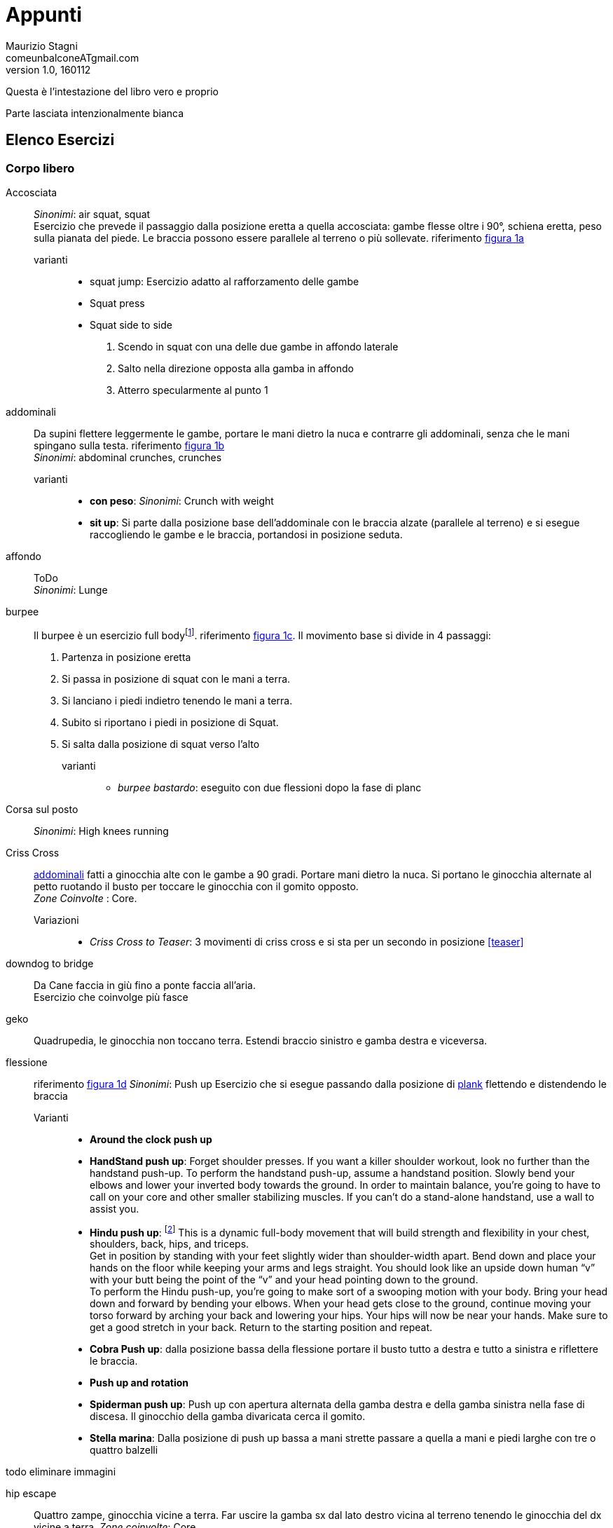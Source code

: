 = Appunti
Maurizio Stagni <comeunbalconeATgmail.com>
v1.0, 160112

:doctype: book
:description: vari appunti interessanti
:keywords: Esercizi, Mindfulness
:lang: it
:pdf-page-size: A4
:author: Maurizio Stagni
:toc: left
:toclevels: 4


////
:imagesdir: .
:imagesdir: /home/maurizio/Mao/GDrive/Fitness/MentorBook/
:encoding: utf-8
:producer: Asciidoctor
:toclevels: 3
:numbered:
:copyright: CC-BY-SA 3.0
:imagesdir: images

:sectids!: RImuove l'autogenerazione degli indici
	Default _ sia prima che al posto degli spazi
:idprefix:
:idseparator: -

Change Book Name, Author's Name and Language for your need.

////


toc::[]


Questa è l'intestazione del libro vero e proprio

Parte lasciata intenzionalmente bianca



== Elenco Esercizi

=== Corpo libero

((Accosciata))::
    _Sinonimi_: ((air squat)), ((squat)) +
    Esercizio che prevede il passaggio dalla posizione eretta a quella accosciata: gambe flesse oltre i 90°, schiena eretta, peso sulla pianata del piede. Le braccia possono essere parallele al terreno o più sollevate. riferimento <<esercizi1, figura 1a>>

	varianti:::

	*** ((squat jump)): Esercizio adatto al rafforzamento delle gambe
	*** Squat press
	*** Squat side to side
		1.  Scendo in squat con una delle due gambe in affondo laterale
		2.  Salto nella direzione opposta alla gamba in affondo
		3.  Atterro specularmente al punto 1

[[addominali]]
((addominali)):: Da supini flettere leggermente le gambe, portare le mani dietro la nuca e contrarre gli addominali,     senza che le mani spingano sulla testa. riferimento <<esercizi1, figura 1b>> +
_Sinonimi_: ((abdominal crunches)), ((crunches))

	varianti:::
	* *((con peso))*: _Sinonimi_: ((Crunch with weight))
	* *((sit up))*: Si parte dalla posizione base dell'addominale con le braccia alzate (parallele al terreno) e si esegue raccogliendo le gambe e le braccia, portandosi in posizione seduta.


((affondo)):: ToDo +
    _Sinonimi_: ((Lunge))



((burpee))::  Il burpee è un esercizio full bodyfootnote:[https://it.wikipedia.org/wiki/Burpee]. riferimento <<esercizi1, figura 1c>>. Il movimento base si divide in 4 passaggi:
    . Partenza in posizione eretta
    . Si passa in posizione di squat con le mani a terra.
    . Si lanciano i piedi indietro tenendo le mani a terra.
    . Subito si riportano i piedi in posizione di Squat.
    . Si salta dalla posizione di squat verso l'alto

    varianti:::

    *** _((burpee bastardo))_: eseguito con due
    flessioni dopo la fase di planc


((Corsa sul posto))::
    _Sinonimi_: ((High knees running))


((Criss Cross))::
    <<addominali, addominali>> fatti a ginocchia alte con le gambe a 90 gradi. Portare mani dietro la nuca. Si portano le ginocchia alternate al petto ruotando il busto per toccare le ginocchia con il gomito opposto. +
    _Zone Coinvolte_ : Core.
    Variazioni:::
    ** _((Criss Cross to Teaser))_: 3 movimenti di criss cross e si sta per un secondo in posizione <<teaser>>


((downdog to bridge))::
    Da Cane faccia in giù fino a ponte faccia all'aria. +
    Esercizio che coinvolge più fasce


((geko))::
    Quadrupedia, le ginocchia non toccano terra. Estendi braccio sinistro e gamba destra e viceversa.



[[flessione]]
((flessione)):: riferimento <<esercizi1, figura 1d>>
	_Sinonimi_: ((Push up))
	Esercizio che si esegue passando dalla posizione di <<plank, plank>> flettendo e distendendo le braccia

	Varianti:::
	** *((Around the clock push up))*
	** *((HandStand push up))*: Forget shoulder presses. If you want a killer shoulder workout, look no further than the handstand push-up. To perform the handstand push-up, assume a handstand position. Slowly bend your elbows and lower your inverted body towards the ground. In order to maintain balance, you’re going to have to call on your core and other smaller stabilizing muscles. If you can’t do a stand-alone handstand, use a wall to assist you.
	** *((Hindu push up))*: footnote:[http://www.artofmanliness.com/2015/08/05/the-prisoner-workout/] This is a dynamic full-body movement that will build strength and flexibility in your chest, shoulders, back, hips, and triceps. +
	Get in position by standing with your feet slightly wider than shoulder-width apart. Bend down and place your hands on the floor while keeping your arms and legs straight. You should look like an upside down human “v” with your butt being the point of the “v” and your head pointing down to the ground. +
	To perform the Hindu push-up, you’re going to make sort of a swooping motion with your body. Bring your head down and forward by bending your elbows. When your head gets close to the ground, continue moving your torso forward by arching your back and lowering your hips. Your hips will now be near your hands. Make sure to get a good stretch in your back. Return to the starting position and repeat. +
	** *((Cobra Push up))*: dalla posizione bassa della flessione portare il busto tutto a destra e tutto a sinistra e riflettere le braccia.
	** *((Push up and rotation))*
	** *((Spiderman push up))*: Push up con apertura alternata della gamba destra e della gamba sinistra nella fase di discesa. Il ginocchio della gamba divaricata cerca il gomito.
	** *((Stella marina))*: Dalla posizione di push up bassa a mani strette passare a quella a mani e piedi larghe con tre o quattro balzelli

todo eliminare immagini



((hip escape))::
    Quattro zampe, ginocchia vicine a terra. Far uscire la gamba sx dal lato destro vicina al terreno tenendo le ginocchia del dx vicine a terra.
    _Zone coinvolte_: Core

((Jumping Jack))::
    Esercizio che coinvolge gambe e un pò tutto il resto. riferimento <<esercizi1, figura 1e>> +
    Varianti:::
        * con pesetti


((Mountain climber))::
    dalla posizione di plank portare alternativamente le ginocchia al petto.

[[switch]]
((Switch)):: Esercizio adatto al rafforzamento delle gambe. Si parte dalla posizione dell'affondo e con un balzo ci si porta nella posizione opposta.

	Varianti:::
		* _((Switch Jump))_: Come lo switch ma ogni 3 switch un jump.
		* _((Switch Squat))_ Come lo switch ma ogni 3 switch uno squat.

[[plank]]
((Plank))::
    ottimo esercizio per il core. Posizione della <<flessione, flessione>> con le braccia tese. riferimento <<esercizi1, figura 1f>>

    varianti:::
    *** ((plank to teaser))
	*** ((plank walk))
        . Partenza in posizione plank
        . Piego il braccio destro e appoggio il gomito destro al terreno
        . Piego nello stesso modo il sinistro.
        . Fletto il braccio sinistro e lo riporto in appoggio sulla mano
        . Fletto come nel punto 4 anche il destro
        . Ricomincio dal punto 1 ma inverto il braccio che per primo scende.
    *** ((side plank)): Come il plank ma con il busto perpendicolare al terreno sorreggendosi su un braccio od un gomito.

((Plank to teaser))::
    Esercizio dinamico che si fapassando dalla posizione di <<plank, plank sui gomiti>> a quella di <<teaser>>

((Power cobra))::
    Esercizio dinamico che comporta il passare in maniera alternata dalla posizione <<bhujangasana, cobra>> a quella accosciata.

((Trazioni))::
	_Sinonimi_: ((Pull up)) +
	Esercizio di trazioni alla sbarra. Nel crossfit ha un'esecuzione con slancio che permette la realizzazione di più serie.


((Rollata))::
	_Sinonimi_: Roll up

	Varianti:::

	*** Rollata e jump: Rollata su tappetino e jump

((Rollè alto)):: Quadrupedia, le ginocchia non toccano terra. Rolle su braccio sinistro e gamba destra. Ruotare fino ad avere il torso in alto e toccare il piede in alto con la mano libera.

((Step up onto chair))::
	salire e scendere da una sedia.



[[superman]]
((superman)): Da stesi pancia in giù, contrarre braccia e gambe per ottenere la posizione tipica di superman. riferimento <<esercizi1, figura 1g>>


[[teaser]]
((teaser)):: stare a 'V'. riferimento <<esercizi1, figura 1h>>

((Triceps dip on chair)):: tricipiti da una sedia


((Wall sit)):: schiena appoggiata al muro e stare come da seduti

[[esercizi1]]

.alcuni esercizi: a. ((accosciate)), b. ((addominali)), c. ((burpees)), d. ((flessioni)), e. ((jumping jacks)), f. ((plank)), g. ((superman)), h. ((teaser))
image::figures/exercises/pagina_01.svg[]



=== Con ((Bilanciere)) (((barbell)))

Seguono descrizioni di esercizi da fare con il bilanciere

Clean:: Esercizio in 4 step.
    . Partenza
        ** chinati con le mani che afferrano il bilancere
        ** schiena leggermente inarcata.
        ** peso bilanciato sotto i piedi.
        ** sguardo in alto
        ** testa allineata ala schiena
        ** bilanciere a contatto con gli stinchi
    . Stacco
        ** Spingi i piedi contro il terreno, tira indietro le ginocchia perchè il bilanciere muovendosi solo verso l'alto passi, sempre stando vicino al corpo..
        ** Lo stacco avviene lentamente e culmina in un movimento esplosivo con la piena estensione della schiena.
        ** Come la barra passa sopra le ginocchia, tieni il peso sui talloniil più possibile e comincia ad estendere le anche avanti
        ** Quando la barra arriva a mezza altezza, velocemente e con potenza estendi le anche, le ginocchia, le anche, i talloni. +
        Quando la barra prende inerzia solleva anche le spalle più velocemente possibile.
        La barra dovrebbe raggiungere la parte alta dei fianchi o del torace.
    . Atterraggio
        ** Appena cìè la completa estensione delle anche, porta il corpo sotto la sbarra, atterrando solidamente in front squat con lo sguardo in avanti. +
        Mentre lo fai ruota i gomiti avanti e sotto la barra, mollando la presa e permettendo ai polsi di girarsi verso l'alto. Fai posare la barra di fronte alle spalle, tra il picco dei deltoidi e la gola
    . Finale
        ** una volta che la barra è stabile, lentamente alzati fino alla posizione eretta. Se il peso è molto forte può essere più facile "rimbalzare" dalla posizione di squat senza pausa nella posizione bassa
    . Abbassate o Mollate il peso in sicurezza

    Varianti:::
        * _((clean press))_ +
         come il clean ma si completa con un push press
        * _((power clean))_ +
        variazione del punto 3: ferma la barra a mezzo squat. Questa versione necessita che la barra sia lanciata più in alto.


((front squat))::
    Accosciata con il bilanciere appoggiato al petto.

((Renegade))::
	_Sinonimi_: ((remata))
	<<plank, plank>> remando con due pesi



.Esercizi aggiuntivi:
|===
| Corsa sul posto | Lunge
| Mountain Climber
| Side Plank
| Step up into a chair
| Triceps dips on chair
| Wallsit
|===


.Push Ups
|===
| Push UPs
| Around the Clock push up
| Handstand push up
|===



[[bilancere]]
.((bilanciere))
|===
| Clean
| Front Squat
| Hindu Push ups
|===

[[kettlebell]]
.((kettlebell))
|===
| Renegade
|===

.((manubri))
|===
| Renegade
|===






=== Crossfit

==== Esercizi proposti

===== Angie

For time:

-   pull-up X 100
-   push-up X 100
-   sit-up X 100
-   squat X 100

Cap time 20 minutes footnoteref:[cfitjou, CrossFit Journal Issue 13 - September 2003: http://library.crossfit.com/free/pdf/13_03_Benchmark_Workouts.pdf[link]].

===== Barbara

5 rounds for time, 3 minutes rest between rounds:

-   20 pull-ups
-   30 push-ups
-   40 sit-ups
-   50 squats

Cap time 3*3*5 < 45 minutes footnoteref:[cfitjou]


===== Chelsea

Each round on the minute for 30 minutes footnoteref:[cfitjou]:

-   Pull up X 5
-   Push up X 10
-   Squat X 15

40 seconds and 20 rest.

===== Diane

21-15-9 reps. 3 round for time  footnoteref:[cfitjou].

For rookies 7-5-3

-   Deadlift 100 kg
-   Handstand push- ups

===== Elizabeth

21-15-9 reps. 3 round for time  footnoteref:[cfitjou].

For rookies 7-5-3

-   Clean 60 kg
-   Ring Dips

===== Fran

21-15-9 reps. 3 round for time footnoteref:[cfitjou].

For rookies 7-5-3

-   Thruster 45 kg
-   Pull-ups

===== Sidio 150929

10 minuti snatch per 2 ripetizioni

5 reps:
* 20 Sit up
* 10 Deadlift
* 5 Weighted toes to bar


=== Tipologie d'allenamento

Amrap 4X5'::
 ** Gambe
  *** Plyometric Jump
 ** Braccia. Scegliere tra i seguenti.
  *** Barbell:
   **** *10*  High Pull
   **** *10* Barbell Row
   **** *10* Shoulder press
   **** *10* Clean
 ** Spalle, dorsali
   *** Rowing
 ** Core
  *** *10* Wall Ball
  *** *10* Half burpees












.Zuu
|===
| Stella marina
| cobra push up
| snake
| Hindu Push ups
|===


=== Zuu

==== Ancore

Esercizi Base, per il recupero

((Frog squat)):: Chinarsi, mettere i gomiti a contatto con l'interno delle ginocchia e sollevare ed abbassare il sedere.

image::figures/exercises/frog_squat_zuu.png[width='80%']

((Rock press)):: A Quattro zampe, con il sedere alto sulla verticale dei piedi, eseguire flessioni con le mani, mantenendo la testa allineata al corpo.

image::figures/exercises/rock_press_zuu.png[width='80%']


==== Recuperi

Posizioni od eserizi che si fanno per recuperare quando si sono fatti altri esercizi

((Frog position)):: Come Frog Squat ma ferma

((Sumo Double Scissors)):: Divaricare le game, accosciarsi, rialzarsi con un saltello e fare uno <<switch, switch>>

image::figures/exzuu/sumo_double_scissor.png[Sumo double scissors]


==== Weapons

Esercizi veri e propri

===== Bear crawl

Camminata stile orso, da fare sia avanti che indietro. Nell'andare
indietro focalizzarsi sulla spinta delle braccia, le gambe accopagnano
solo.

image::figures/exzuu/bear_crawl_zuu.png[width='80%']

===== Chameleons

image::figures/exzuu/chameleons.png[width='80%']

===== Coils

Low push up position and rotate with the upper part

image::figures/exzuu/coils.png[width='80%']

===== Donkey kick

image::figures/exercises/donkey_kick_zoo.png[width='80%']

===== Gorilla

image::figures/exercises/gorilla_zuu.png[width='80%']


===== Half hindu

Tratto dallo yoga

image::figures/exercises/half_hindu.png[width='80%']

Variazioni:

.Half half hindu
image::figures/exercises/half_half_indu.png[Half Half Hindu]


.Reverse hindu
Come Half hindu ma al contrario


===== Iguana

image::figures/exercises/iguana_zuu.png[width='80%']


===== Kick sit

image::figures/exzuu/kick_sit_zuu.png[width='80%']


===== Reverse walk

image::figures/exzuu/gorilla_backwalk.png[width='80%']

===== Russian

Squad basso e camminare avanti ed indietro (5 passi avanti e 5 indietro)

image::figures/exzuu/russian.png[Russian]

===== Stepouts

image::figures/exzuu/stepouts.png[width='80%']

===== Straddle

image::figures/exzuu/straddle.png[width='80%']

===== Walk Throughs

image::figures/exzuu/walk_throughs.png[width='80%']

===== XPlodes

Da sumo squat saltare toccandosi i tacchi in volo



==== TBD

===== Body drops

E' un burpee senza salto.


===== Caterpillar

il bruco. si parte da posizione eretta.Siflette il bustpoggiando le mani abita

===== Cheeta jump

Squat salto a gambe alternate aperte e chiuse

image::figures/exercises/cheeta_jump.png[width='80%']


===== Cobra

Push up  + Lateral push up


===== Frog jump

Dalla posizione di squat si eseguono uno o più salti. Importante l'atterraggio morbido.



===== Push up

Ce ne sono variazioni:

* *asimmetrici*: Eseguire un push up asimmetrico [^1] e con balzelli
    delle braccia alternarle.
* *cobra*cobra: Push up + Lateral push up
* *iguana*: eseguire uno Spiderman push up anzando
* *miniiguana*: come il precedente ma avanzando con le punte dei piedi. Sempre balelli con le braccia
* *zum zum*: mettersi in posizione bassa del push up e nuoversi in
    avanti ed indietro con il busto
* *zum zum gamba all'alto*: come zum zum ma tengo una delle gambe in
    alto
* Rock press
* Half hindu




===== Snake

POsizione bassa del push up e oscillare avanti ed indietro

image::figures/exzuu/snake.png[Snake]

===== Da Pulire

* Walk and gorilla jump: 4 passi a chinino e jump
* special push up
    ** Mi abbasso
    ** Sposto il peso a destra
    ** Sposto il peso a sinistra
    ** Push up con braccia asimmetriche che si alternano veocemente
    ** power cobra
    ** seq
        ** switch jump
        ** mi abbasso in push up (basso)
            ** muovo avanti ed indietro con il busto
            ** come sopra ma alzo anche una gamba posteriore
            ** poi in power cobra
                ** mi fermo in squat statico
                ** oppure switch squat

==== Drills

===== Virgin Personal


* 2 x 30 secondi ognuna:
	** Frog Squat
	** Bear Crawl
	** Rock Press
* Riposo
* 2 x 30 secondi ognuna:
	** kick sit
	** gorilla
	** half hindu
* Riposo
* 2 x 30 secondi ognuna:
	** Snake
	** Caterpillar
	** XPlodes

===== warmup

3 minuti

* frog
* half hindu
* squat basso immobile
* push up solo basso
* cerchi e cambio rotazione con push basso
* burpees
* bear crawl
* side kicks
* squat basso immobile
* rock press
* half hindu
* burpees

===== Virgin 150920

* Riscaldamento tabata (20-10) 4X:
  ** frog squat
  ** rock press

* Workout 40 sec each 2X:
	** Frog squat
	** Bear crawl
	** Half indu
	** Rock press
	** Donkey
	** Gorilla

===== Virgin 150923

Warmup
* Tabata
 ** Frog Squat
 ** Rock Press

* Workout 40/20
    ** Esercizi
		*** Half Hindu
		*** Xplodes
		*** Gorilla
		*** Iguana
		*** Russian
		*** Bear Crawl
    ** Pause
		*** Sumo double scissors
		*** Frog rest position
		*** Rock Press rest position
		*** Gnu

===== Virgin 150929

Warmup

* Tabata
 ** Frog Squat
 ** Rock Press

* Workout 40/20
    ** Esercizi
    *** Frog Squat
    *** Bear Crawl
    *** Straddle
    *** Gorilla
    *** Kick Sit
    *** Donkey
    ** Pause
    *** Sumo double scissors
    *** Frog rest position
    *** Rock Press rest position
    *** Gnu

===== Virgin 151016

* Workout ((3*30') * 3)
	** 1st block
		*** Crab squat
		*** Stella Marina
		*** Bear crawl
	** 2nd block
		*** Gorilla
		*** half hindu
		*** Cobra
	** 3rd block
		*** Kit sit
		*** Millepiedi
		*** Caterpillar


===== Virgin 151016

AMRAP 12'::

* 4 snake
* 8 Donkey hand stand
* 12 Kick sit front
* 16 explodes
* 20m gorilla

Tabata, "Cash out"::
* Frog Squat
* Rock Press


==== Drill n.1

3 volte :

-   5 Rock press
-   5 Frog squat
-   5 Gorilla

==== Drill n.2

Front squaws

3 volte :

-   5 X Frog squat
-   5 X Gorilla
-   5 X Bear Crawls

==== Drill n.10

3 minute EMOM:

-   10 body drops
-   30 kick sit

rest making gorilla

==== Drill workout 1

5 times

- Half hindu X 10
- Frog squat X 10
- Rock press X 10
- Bear crawl X 10

==== Drill Firenze

3 volte, 6 ripetizioni ognuno:

- Half hindu
- Reverse hindu
- Cobra
- Frog jump
- Frog squat
- Kick sit
- Gorilla
- Reverse walk

==== Drill ((Walkwall))

* 3X 30 sec
	** Gorilla
	** Walkwallz
	** Cobraz



=== ((Asana)) ((Yoga))

Ecco un elenco delle (((posizioni yoga))) più comuni. Sono riassunte con il seguente modello:

.modello asana
((asana .....................))::
    image:figures/empty_3cmx5cm.svg[role=right]
    _Sinomimi_: ((posizione del ................)), +
    ((posizione del .........)). +
    _Respiro_: inspirare / espirare / apnea. Da considerare se eseguito in una sequenza. Per posizione mantenuta non considerare. +
    _Esecuzione_: Istruzioni per l'esecuzione. Eventuali riferimenti. +
    _Effetti_: Effetti dell'asana.


((adho mukha svanasana))::
    image:figures/asana_yoga/adhomuka.svg[role="right"]
    _Sinonimi_: ((downward-facing dog)), ((cane a faccia in giù)) +
    _Esecuzione_: Portando il peso sulle braccia, estendere le gambe alzando il bacino. Mantenere le piante dei piedi ben a terra. Inserire la testa tra le braccia, formando un triangolo con la schiena e le gambe ben dritte. +
    _Effetti_: La posizione ha lo scopo di allungare la schiena e fortificare le braccia e le gambe. +


((ashtanga namaskara))::
    image:figures/asana_yoga/ashtanga_namaskara.svg[role=right]
    _Sinonimi_: ((Saluto con gli “otto” arti del corpo)) +
    _Respiro_: espirare +
    _Esecuzione_: espirare portando a terra le ginocchia, il petto e la fronte, tenendo sollevati il bacino e lo stomaco.

((ashwa sanchalanasana))::
    image:figures/asana_yoga/ashwa_sanchalanasana.svg[role=right]
    _Sinonimi_: _((posizione equestre))_ +
    _Respiro_: inspirare +
    _Esecuzione_: estendendere la gamba sinistra indietro; contemporaneamente piegare il ginocchio destro e guardare in alto sollevando il mento. +


((bhujangasana))::
    image:figures/asana_yoga/bhujangasana.svg[role=right]
    _Sinomimi_: ((posizione del cobra)), ((posizione del serpente)). +
    _Respiro_: inspirare +
    _Esecuzione_: Partendo dalla posizione prona, con il corpo disteso sulla pancia e le gambe unite e parallele con le cosce al suolo e piedi distesi e allungati sul dorso, si piegano le braccia portando i palmi delle mani a terra all'altezza delle spalle. Inspirando, si solleva il busto con le braccia, distendendole, mantenendo cosce e pube a contatto con il suolo. Sguardo in alto. +
    _Effetti_: rinforza i muscoli dorsali, promuove la flessibilità della colonna vertebrale e stimola la circolazione sanguigna nella regione spinale tonificando i plessi nervosi. Gli effetti di questo âsana interessano tutte le vertebre: una pratica attenta e costante permette la correzione di eventuali deviazioni della colonna vertebrale. Bhujangâsana risulta particolarmente efficace nell'affrontare dolori e irregolarità mestruali, costipazione e lombaggine. Vengono stimolati tutti gli organi addominali, in modo particolare il fegato e i reni. E' considerato un ottimo esercizio per la preparazione al parto, anche se non deve essere eseguito durante il periodo della gravidanza. footnote:[Fonte: http://www.yoga.it/articoli/bhujangasana-il-cobra/]

((hasta uttanasana))::
    image:figures/asana_yoga/hasta_uttanasana.svg[role=right]
    _Sinonimi_: ((posizione delle mani sollevate)) +
    _Esecuzione_: Inspirare distendendo le braccia verso l’alto e flettendo il tronco all’indietro.

((padahastasana))::
    image:figures/asana_yoga/padahastasana.svg[role=right]
    _Sinonimi_: _((posizione delle mani ai piedi))_ +
    espirare piegandosi in avanti partendo dai fianchi, fino ad appoggiare i palmi delle mani a terra ai lati dei piedi. +



((pranamasana))::
    image:figures/asana_yoga/pranamasana.svg[role=right]
    _Sinonimi_: ((posizione della preghiera)) +
    _Esecuzione_: Espirare con i piedi uniti e le mani giunte davanti al petto.


((shavasana))::
    image:figures/asana_yoga/shavasana.svg[role=right]
    _Sinonimi_: ((posizione del cadavere)), ((Mrtasana)), ((savasana)) +
    _Esecuzione_: Savasana è una posizione di rilassamento totale, quindi anche una delle asana più impegnative.


((uttanasana)) ::
    image:figures/asana_yoga/uttanasana.svg[role=right]
    _Sinonimi_: ((posizione della pinza in piedi)) +
    _Esecuzione_: Partendo dalla posizione in piedi, con la schiena dritta ed i piedi distanti come l'apertura delle anche e le braccia allungate oltre la testa, espirando si piega il bacino muovendo il corpo come fosse formato da due tronconi, allungando le mani fino a raggiungere le caviglie, il dorso dei piedi o sotto la pianta dei piedi, appoggiando il tronco parallelo alle gambe. footnoteref:[uttanasana, https://it.wikipedia.org/wiki/Uttanasana] +
    _Effetti_: La posizione ha lo scopo di allungare la schiena, traendola in senso conforme dell'usuale incurvatura. Crea benefici alla colonna vertebrale, distendendola footnoteref:[uttanasana].


>>>



=== Sequenze Yoga

.Saluto al sole
[cols="^1,3"]
|===
| image:figures/asana_yoga/pranamasana.svg[] | posizione della preghiera: ((Pranamasana)) espirare con i piedi uniti e le mani giunte davanti al petto.
| image:figures/asana_yoga/hasta_uttanasana.svg[] | posizione delle mani sollevate: ((Hasta uttanasana)) inspirare distendendo le braccia verso l’alto e flettendo il tronco all’indietro.
| image:figures/asana_yoga/padahastasana.svg[] | posizione delle mani ai piedi: (Padahastasana) espirare piegandosi in avanti partendo dai fianchi, fino ad appoggiare i palmi delle mani a terra ai lati dei piedi.
| image:figures/asana_yoga/ashwa_sanchalanasana.svg[] | posizione equestre: (Ashwa sanchalanasana) Inspirare stendendo la gamba sinistra indietro; contemporaneamente piegare il ginocchio destro e guardare in alto sollevando il mento.
| image:figures/asana_yoga/adhomuka.svg[] | posizione del cane che guarda indietro: (Adho mukha svanasana) trattenere il respiro e portare il piede destro indietro, vicino al sinistro. Obiettivo è che il corpo formi una linea dritta.
| image:figures/asana_yoga/ashtanga_namaskara.svg[] | Saluto con gli “otto” arti del corpo: (Ashtanga namaskara) espirare portando a terra le ginocchia, il petto e la fronte, tenendo sollevati il bacino e lo stomaco.
| image:figures/asana_yoga/bhujangasana.svg[] | posizione del serpente (o del cobra): ((Bhujangasana)) inspirare e guardare in alto, sollevando la parte superiore del corpo e le braccia.
| image:figures/asana_yoga/adhomuka.svg[] | posizione del cane che guarda indietro: (Adho mukha svanasana) espirare con le mani a terra, portando la punta dei piedi in avanti e spingendo le natiche verso l’alto e all’indietro.
| image:figures/asana_yoga/ashwa_sanchalanasana.svg[] | posizione equestre: (Ashwa sanchalanasana) inspirare portando il piede sinistro tra le mani. Vi troverete con la gamba destra tesa all’indietro e il ginocchio poggiato a terra.
| image:figures/asana_yoga/padahastasana.svg[] | posizione delle mani ai piedi: (Padahastasana) espirare portando la gamba destra vicino alla sinistra e il bacino verso l’alto. Avvicinate il viso alle gambe.
| image:figures/asana_yoga/hasta_uttanasana.svg[] | posizione delle mani sollevate: (Hasta uttanasana) distendete le braccia in avanti, poi verso l’alto e oltre la testa, piegandovi all’indietro con le mani unite.
| image:figures/asana_yoga/pranamasana.svg[] | posizione della preghiera: (Pranamasana) chiudere il ciclo con la posizione numero 1.
|===






=== Riscaldamento

7 minuti.

Suggeriti:

-   7 minutes workout
-   MP Style warm up

==== MP Style warm up

Si eseguono gli esercizi con la seguente sequenza:

-   1
-   1, 2
-   1, 2, 3

Sequenza suggerita:

1.  Step Base
2.  Step con mano in taglio
3.  Step con mano in alto
4.  Jumping Jacks
5.  *ToDo* completare


=== Sequenze

==== 7 minutes workout

In 12 exercises deploying only body weight, a chair and a wall, it
fulfills the latest mandates for high-intensity effort, which
essentially combines a long run and a visit to the weight room into
about seven minutes of steady discomfort — all of it based on
science. footnote:[http://well.blogs.nytimes.com/2013/05/09/the-scientific-7-minute-workout/?_r=0[Here] for the full article]

For each exercises 30 sec hard workout, 10 seconds rest.

------------
  Stp   Exercise

  01    Jumping jacks
  03    Wall sit
  05    Push up
  07    Abdominal crunch
  09    Step up onto Chair
  11    Air squat
  13    Triceps dip on chair
  15    Plank
  17    High knees running
  19    Lunges
  21    Push up and rotation
  23    Side Plank

------------


The even steps are all *rest* and are omitted

==== RED

Esercizi caratterizzati da una buona risposta muscolare.

Tipicamente un allenamento RED dura circa 45 minuti ed è composto da:

- Riscaldamento 7 min
- Agilità 5 minuti
- Forza 6 minuti
- Esercizi dinamici 4 minuti
- Agilità 5 minuti
- Crunch 5-6 minuti
- Esercizi dinamici 4 minuti
- Forza 5 minuti
- Stretching

Tranne il riscaldamento e lo stretching il resto non per forza in questo
ordine.


===== Esercizi dinamici

Detti anche *metabolic boosters* Tipicamente Tabata 20s lavoro -10s
riposo. Due esercizi per 4 volte.

4 minuti totale.

Scegliere un lavoro concentrato ed uno più completo.

* Concentrati:
    ** Gambe:
        *** Affondo e torsione con pesi X 3. Quarto movimento squat con peso sopra la testa.
        *** Mountain climber
        *** Squat jump
        *** Squat side to side
        *** Switch
        *** Switch jump
    ** Core
        *** Rollè alto
        *** Plank superman
    ** Spalle
        *** Spiderman push up
*Esercizi più completi:
    ** Burpee
    ** Geko
    ** Jumping jack con pesetti
    ** Power cobra
    ** Roll up e jump
    ** Squat mani in alto

===== Forza

5 minuti

Scegliere un esercizio o due per la forza.

1a serie massimo numero ripetizioni, le altre a scendere

-   4x (alternando se due esercizi):
    -   1.5 minuto
    -   .5 min recupero

Esercizi suggeriti:

-   Clean
-   Front Squat + Shoulder press (Thrusters)
-   Pull up
-   Remata
-   Squat press
-   Stacco


===== Agilità

5 minuti, cambi a chiamata del trainer; se si è da soli AMRAP da 8 a 16
per tipo.

A scelta uno tra i concentrati e uno di quelli che coinvolgono più
fasce:

* Concentrati
    ** Core
        *** Hip escape
        *** Plank to teaser
        *** Rollè alto
    ** Gambe
        *** Switch
        *** Sumo squat e salto toccandosi i talloni
        *** Corsa sul posto. 4 passetti veloci. e poi salto di 180° atterrando in squat. Salto di 180° e di nuovo corsetta. I passi più veloci possibili
*   Coinvolgenti più fasce
    *** DownDog To Bridge
    *** Power cobra
    *** Switch Squat
    *** Rollata e jump
    *** Roll down, addominali per sollevare le gambe, Roll up and jump
    *** Burpees con salto sollevando le ginocchia


===== Blocco Core

de esercizi tra quelli sotto, per 5 minuti, cambi a chiamata del trainer; se si è da soli AMRAP da 8 a 16
per tipo

* Crunch with weight
* Plank to teaser
* Plank walk
* Criss cross to teaser
* Crunch centro e due laterali
* Plank
* Plank and rotation con un peso da 5Kg

===== Realizzazione 1

Prima realizzazione esercizi Red. 36 minuti circa.

-   7 minuti Riscaldamento
    -   7 minutes workout
-   4 minuti Esercizi dinamici. Tabata 20-10 con:
    -   Switch
    -   Burpees
-   6 minuti Blocco di forza:
    -   Clean Press
-   4 minuti Esercizi dinamici. Tabata 20-10 con:
    -   Switch
    -   Burpee
-   5 min Agilità, AMRAP:
    -   Hip Escape X 16
    -   DownDog To Bridge X 16
-   6 minuti Blocco Core. AMRAP:
    -   Crunch with weight
    -   Plank to teaser
-   5 minuti Agilità. AMRAP:
    -   Hip Escape X 16
    -   DownDog To Bridge X 16

===== Realizzazione 2

Esercizi Red. 38 minuti circa.

-   7 minuti Riscaldamento
    -   7 minutes workout
-   5 min Agilità, AMRAP:
    -   Plank to teaser X 10
    -   Switch Squat X 10
    -   Hip escape X 10
-   6 minuti Blocco di forza:
    -   Clean Press
-   4 minuti Esercizi dinamici. Tabata 20-10 con:
    -   Mountain climber
    -   Spiderman Push up
-   5 min Agilità, AMRAP:
    -   Geko X 10
    -   Rollè alto X 10
-   4 minuti Esercizi dinamici. Tabata 20-10 con:
    -   Switch jump
    -   Squat side to side
-   6 minuti Blocco Core. AMRAP:
    -   Plank walk X 10
    -   Criss cross to teaser X 10

===== Realizzazione 3

Esercizi Red. 38 minuti circa.

-   7 minuti Riscaldamento
    -   7 minutes workout
-   4 minuti Esercizi dinamici. Tabata 20-10:
    -   Burpee
    -   Squat jump
-   6 minuti Blocco di forza:
    -   Remata
-   5 minuti Agilità. AMRAP:
    -   Switch X 6
    -   Rollata su tappetino e jump X 6
    -   Rollè alto X 6
-   4 minuti Esercizi dinamici. Tabata 20-10:
    -   Burpee
    -   Squat jump
-   6 minuti Blocco Core. AMRAP:
    -   Plank walk X 10
    -   Crunch with weight X 10
-   5 min Agilità, AMRAP:
    -   Spiderman push up
    -   Hip escape

==== Core

Il core è la parte centrale del corpo. É composta di tre fasce:

===== Iacopo

Steso a pancia in su a quadrupedia ribaltata:

-   2 X:
    -   sollevare (portare parallelo al terreno) un braccio
    -   tornare
    -   stendere una gamba a 45° dal terreno
    -   tornare
-   2 X:
    -   esercizio precedente ma con braccio e gamba opposte

Tentare lo stesso esercizio con tutte le direzioni possibili degli arti

==== Grid Fit

===== Palestra grid fit 20150821 40/20

-   Push up su palla medica
-   Deadlift
-   Push up and rotation
-   Sacco bulgaro
-   Swing
-   Mountain jumper
-   Squatting jacks

===== Grid Active  20150821


* Burpee con pallamedica (clean jerk al posto del salto)
* Pull ups
* Push ups
* Squats
* Renegade (Addominali vogando)
* Scalino con una gamba sola
* Stacco da terra

==== TRX

===== 20150821 Trx tabata 20\_10 rest 1 min a fine sequenza

-   Push up su palla medica
-   Deadlift
-   Push up and rotation
-   Sacco bulgaro
-   Swing
-   Mountain jumper
-   Squatting jacks


==== Elenco Esercizi fatti in palestra

===== 20150730 - VA grid 40s r20s X3

-   pull ups
-   triceps dips
-   affondi
-   clean press
-   burpees
-   push ups

==== Suggeriti

===== 8 esercizi base da fare benissimo

Ecco gli 8 esercizi base che fatti ottimamente stabilizzano la postura.
footnote:[http://www.mensjournal.com/expert-advice/the-only-8-moves-you-need-to-be-fit-20140306?utm_source=zergnet.com&utm_medium=referral&utm_campaign=zergnet_245652[Mensjournal.com
    20140306]]

-   Classic Push-Up
-   Overhead Press
-   Pull-Up and Chin-Up
-   Row
-   Squat
-   Kettlebell Swing
-   Dead Lift
-   Walking Lunge


=== ((Calisthenics))

Estratto dal libro di U. Miletto

.Condizionamento 1 foo
[format="csv", cols="^1,1,1", options="header"]
|===
Trazioni impugnatura inversa, 20,10
Full Squat, 20, 10
Piegamenti a piedi in appoggio sollevato, 20, 10
Hollow position , 30,15
Plank , 30,15
|===

.CalB2W2a: 8X
[format="csv", cols="^1,1,1", options="header"]
|===
8 Ripetizioni, Esecuzione, Riposo
Trazioni impugnatura inversa, 25, 7
Full Squat, 25, 7
Piegamenti a piedi in appoggio sollevato, 25, 7
8 Ripetizioni, Esecuzione, Riposo
Hollow position , 35,10
Plank , 35,10
|===

=== Esercizi stretching

==== Localizzazioni

===== Testa

-   inclina a destra e sinistra
-   circonvoluzione a destra e sinistra
-   ruota a destra e sinistra

===== Spalle

-   rotazione ed estensione dell'omero per ogni braccio

==== Stretching post running

Ecco 10 alcuni esercizi proposti da eseguire dopo una sessione di corsa footnote:[Il riferimento per questa citazione è andato perso, da recuperare. Reference for this citation must still be recovered]

image::figures/stretching/run01_arco_plantare.png[]

image::figures/stretching/run02_gambe_posteriore.png[]

image::figures/stretching/run03_popliteo.png[]

image::figures/stretching/run04_adduttori.png[]

image::figures/stretching/run05_quadricipiti.png[]

image::figures/stretching/run06_anche.png[]

image::figures/stretching/run07_base_tronco_e_glutei.png[]

image::figures/stretching/run08_dorso.png[]

image::figures/stretching/run09_collo.png[]

image::figures/stretching/run10_pettorali.png[]

image::figures/stretching/run11_spalle.png[]

image::figures/stretching/run12_baccia.png[]








=== Esercizi posturali

Sezione dedicata alla postura.

==== Postural test

Easy balance test. Find a mirror, take off your shoes, stand in front of it in your bare feet and observe: footnote:[http://www.huffingtonpost.com/sonimacom/how-important-is-perfect-_b_7926662.html]

===== How are you carrying your body weight?

Close your eyes and take note of how your feet feel. Egoscue suggests
you should feel that the weight is divided evenly between the left and
right foot with most of it carried by the balls of the feet. "If you
have range-of-motion design capability, that is where your weight is
because we are symmetrical bipeds by design," he says.

===== Which direction are your feet pointing?

Your toes should point straight ahead, Egoscue says. While that may be
ideal, DiNubile notes that the direction of your toes depends greatly on
the alignment of your femur (the large bone in your upper leg), which he
says usually is set by about age 10. For now, simply notice the
direction of your feet, and if necessary, adjust them inward as much as
is comfortable.

===== Where are your hands?

Egoscue says your hands should be at your sides, not in front of you,
and you should be looking at the back of your thumb. You shouldn't be
looking at the back of your hand.

===== Where are your shoulders?

They should be level and more or less parallel to the mirror.

==== Per l'ufficio

Fonti link:[https://vimeo.com/71441709]

-   Standing desk
-   Normal desk
    -   Sedie posturali consigliate
    -   Ogni 30 minuti ginnastica footnote:[ToDo trovare una ginnastica migliore]
        -   Affondi
        -   Alzarsi 20 volte in punta di piedi
        -   Spalle
    -   Non
        -   Appoggiarsi allo schienale
        -   Appoggiare i gomiti

==== Esercizi quotidiani

4 Moves to Build Balance and Improve Posture

Regularly practicing the sequence below will help improve your posture
and balance -- attributes that will help you greatly when you hit the
gym. "It will cause a tremendous change in your posture," Egoscue says.
"And your form will get better." Egoscue's daily warm-up takes about 10
minutes, and is comprised of four exercises. footnote:[http://www.huffingtonpost.com/sonimacom/how-important-is-perfect-_b_7926662.html]

From the 5th on, they are added from other resources

===== 1. Wall-Assisted Body Re-Balance

In your bare feet, stand with your feet parallel beneath your hips and
shoulders, and your heels pressed against the wall. Set your feet so
that they point straight ahead -- doing so may make you feel as if
you're pigeon-toed -- and just stand there for five minutes. Notice how
far your head is away from the wall; it shouldn't be. See if you can
work the back of your head to the wall. You'll notice where your butt,
heels, and shoulders touch, and whether any of them hit the wall
differently on your left side compared to your right. What should
happen, is that as you stand against the wall, your muscles will begin
to adapt and re-recruit to support proper posture (which is head,
shoulders, butt and toes all touching the wall, and doing so evenly from
side-to-side). You'll feel better and way more balanced.

===== 2. Janda's "Shortfoot"

To perform the move, you stand with one foot about two foot-lengths in
front of the other. In this position, you simply raise and lower the
toes of the front foot 20 to 30 times. Doing this counteracts some of
the negative effects of wearing shoes all day, which can weaken the
muscles of the ankle and arch.

===== 3. Forward Fold

Most yogis are familiar with this move from all of those Sun
Salutations. A forward fold is simply that: You bend forward at the hips
until your hands touch the ground (or as close as you can get to it),
and feel the elongation throughout your hamstrings and glutes. If the
sensation throughout your backside is intense, don't hesitate to grab a
chair and place your hands on it in front of you. Hold for as long as
you like up to three minutes.

===== 4. Cat-Cow

Yoga practitioners will know this one, too. In your final warm-up move,
you'll drop onto your hands and knees and alternate between Cat Pose
(lower and upper back rolled toward the ceiling) and Cow Pose (belly
pointed toward the floor). Perform as many times as you'd like, or until
you feel that you're moving more freely throughout your torso.

===== 5. Toracic Bridge

Ottimo esercizio per movimentare la schiena per la postura da scrivania prolungata. footnote:[<https://www.youtube.com/watch?v=rm9L0RIhR3s>]

Da ripetere almeno 5 volte per parte

image::figures/postural/thoracic_bridge_01.png

image::figures/postural/thoracic_bridge_03.png

Esercizi per il rachide
-----------------------

image::figures/postural/rachide_01.png[]

image::figures/postural/rachide_02.png[]

image::figures/postural/rachide_03.png[]

image::figures/postural/rachide_04.png[]

image::figures/postural/rachide_05.png[]

image::figures/postural/rachide_06.png[]

image::figures/postural/rachide_07.png[]

image::figures/postural/rachide_08.png[]

image::figures/postural/rachide_09.png[]

image::figures/postural/rachide_10.png[]



== Salute

=== Alito

Ecco la check list

* bevi acqua regolarmente
* denti
    * dopo ogni pasto
        ** lavarsi i denti
        ** filo interdentale
        ** sciacquare (magari con colluttorio)
        ** spatola per la lingua
* evitare
    ** alcool
    ** piccante
    ** ormaggi
    ** dolci
* incoraggiare
    * bere acqua regolarmente
    * verdure
    * cardamomo

=== Mindfulness

.((RAIN practice)):footnote:[http://www.mindful.org/tara-brach-rain-mindfulness-practice/]

- *R* ecognize what is going on
- *A* llow the experience to be there, just as it is
- *I* nvestigate with kindness
- *N* atural awareness, which comes from not identifying with the experience




== Comunicazione

=== Checklists

((Avoid Meetings)):: usa almeno 3 volte una di queste tecniche ((evitare riunioni))

	** Make it known that the company would be better served if you weren’t there.
	** Be candid, honest, and authentic while you explain. Lying might work, but it will come back to bite you.
	** Provide more information than the person needs to know.
	** Talk to whoever is in charge and get their blessing to bail.

((Scoprire un bugiardo)):: Osserva il modo con cui la persona dice no: footnote:[http://lifehacker.com/spot-a-liar-by-listening-to-how-they-say-no-1732665074]

	** say “no” and look in a different direction;
	** say “no” and close their eyes;
	** say “no” after hesitating;
	** say “noooooooo,” stretched over a long period of time;
	** say “no” in a singsong manner.

== Everiday thinking

6 passaggi per cambiare opinione:

. what do you really believe anyway?
. how well based is the opinion that you already hold?
. how good is the evidence? Is it based on experiments?
Is it based on that personal experience? How good are the data? How good is that evidence?
. does the evidence really
contradict what you already believe?
.  if that's not enough,
what would be enough?
. is it worth finding out
about, or is just a case of why not? Why don't I just continue to believe this stuff? What's
the cost? Can I just persist in this belief?


Tim Minchin has a really nice example of this.
"The Fence"

=== Problemi cognitivi footnoteref:[wikipedia, https://en.wikipedia.org]

. *((anchoring))*,  tendency to rely too heavily on the first piece of information offered (the "anchor") when making decisions.
. *((False Consensus))*, a person tends to overestimate the extent to which their beliefs or opinions are typical of those of others.
. *((A Channel Factor))*, Channel factors are small but critical factors that facilitate or create barriers for behavior.
. *((The Fundamental Attribution Error))*, The tendency for people to over-emphasize personality-based explanations for behaviors observed in others while under-emphasizing the role and power of situational influences on the same behavior
. *((The Fundamental Cognitive Error))*,  People tend to underestimate the contribution of their beliefs & theories to observation & judgement
. *((Cognitive Dissonance))*,  mental stress or discomfort experienced by an individual who holds two or more contradictory beliefs, ideas, or values at the same time, performs an action that is contradictory to one or more beliefs, ideas or values, or is confronted by new information that conflicts with existing beliefs, ideas, or values.
. *((Hindsight bias))*, after an event has occurred, to see the event as having been predictable, despite there having been little or no objective basis for predicting it.
. *((Illusory correlation))*, is the phenomenon of perceiving a relationship between variables (typically people, events, or behaviors) even when no such relationship exists.

.((flashcards problemi cognitivi))
[format="csv", cols="^1,1", options="header"]
|===
*Concetto*, *definizione*
((Anchoring)),  "tendency to rely too heavily on the first piece of information offered (the "anchor") when making decisions."
((False Consensus)), "a person tends to overestimate the extent to which their beliefs or opinions are typical of those of others."
A ((Channel Factor)), Channel factors are small but critical factors that facilitate or create barriers for behavior.
The Fundamental Attribution Error, The tendency for people to over-emphasize personality-based explanations for behaviors observed in others while under-emphasizing the role and power of situational influences on the same behavior
The ((Fundamental Cognitive Error)),  People tend to underestimate the contribution of their beliefs & theories to observation & judgement
((Cognitive Dissonance)),  "mental stress or discomfort experienced by an individual who holds two or more contradictory beliefs, ideas, or values at the same time, performs an action that is contradictory to one or more beliefs, ideas or values, or is confronted by new information that conflicts with existing beliefs, ideas, or values."
((Hindsight bias)), "after an event has occurred, to see the event as having been predictable, despite there having been little or no objective basis for predicting it."
((Illusory correlation)), "is the phenomenon of perceiving a relationship between variables (typically people, events, or behaviors) even when no such relationship exists."
Representativeness heuristic,
|===

.((flashcards HIP))
[format="csv", cols="^1,1", options="header"]
|===
*Concetto*, *definizione*
HIP: ((bystander effect)) o ((effetto dell'astante)), "L'effetto spettatore, detto anche apatia dello spettatore o effetto testimone (in inglese bystander effect) è un fenomeno psicologico sociale che si riferisce ai casi in cui gli individui non offrono nessun mezzo d'aiuto a una vittima quando sono presenti altre persone. Rifletti sull'ultima volta che hai subito questo fenomeno." footnote:[http://www.youtube.com/watch?v=VbqfK50H5kI&feature=youtu.be]
HIP: La conformità pericolosa, Per conformarsi agli altri si rinuncia a fare ciò che è meglio. footnote:[http://www.youtube.com/watch?v=e0jVGz77T2U&feature=youtu.be]. Quando è stata l'ultima volta che hai agito così?
|===


== Negoziazione


.Saluta!
if negotiators get a chance to communicate with each other, just a few minutes of describing
their interests or values, they do better in negotiations and they’ll be more
likely to cooperate in the prisoners dilemma game,

.Keith Spicer
Selezione:: la nostra mente è un magazzino finito, non può trattenere tutto e deve selezionare necessariamente. Se non vogliamo che questa selezione sia fatta dai nostri interlocutori con il rischio che selezionino ciò che vogliono loro e non ciò che vogliamo noi, è necessario che si operi questo filtro fin dall'inizio.

Sintesi:: conseguenza della selezione. Grazie alla capacità di analisi, dobbiamo poi rispettare la risorsa più preziosa che noi e gli altri abbiamo  e di cui lamentiamo sempre la mancanza: il tempo.  Arrivare al punto, focalizzare la nostra e altrui attenzione su poche cose, ma quelle importanti, è il modo per gestire al meglio il tempo e soprattutto i meccanismi della nostra mente, che non ci consentono di superare una certa soglia di attenzione.

Struttura:: quanto sopra non è praticabile in assenza di una struttura, di un metodo e di una razionalizzazione dei nostri flussi comunicazionali. E contrariamente a quanto spesso si pensa è proprio un metodo che dà libertà, perché una volta che se ne dispone si può liberamente da libero sfogo ai suggerimenti che ci offrono istinto, talento e esperienza.

.In caso di Maleducazione footnote:[Gavin Kennedy, *'Everything Is Negotiable'*, Random House Business Books, 1997 (3rd Edition).]: "il Vostro comportamento non modificherà la riuscita della negoziazione"

.Gavin Kennedy

The following article is an extract from
[www.stellarleadership.com](www.stellarleadership.com) and talks about
Mr Kennedy books footnote:[Gavin Kennedy, *'Everything Is Negotiable'*, Random House Business Books, 1997 (3rd Edition).].

Kennedy believes that in order to learn about negotiation effectively,
the process should be enjoyable, and to that end, he uses
classifications for negotiators:

-   *Sheep*: easily led into choices by other people. Accepts situations
    at face value, preferring to submit rather than
    defend self-interests.
-   *Donkeys*: react in a ‘knee-jerk’ manner, often stubborn, sticking
    to deeply held principles through ignorance.
-   *Foxes*: succeed through knowing the situation, and cunning. Experts
    at exploiting sheep and donkeys, but risk being too clever for their
    own good.
-   *Owls*: are sensitive to longer-term benefits of developing
    relationships through negotiating to get well-deserved results. They
    earn the respect of others, and are well prepared for threats and
    seizing opportunities.

Rules for a good negotiation:

1.  Never accept the first offer
2.  If a grievance exists, don’t just complain, negotiate a solution
3.  Never improve an offer without having received a counter-offer
4.  Always ask “what if?” when presented with an offer, until all
    eventualities are covered
5.  Never concede anything to gain goodwill, or to get the ball rolling
6.  Make the opening offer as low/high as possible, without becoming
    laughable
7.  Make decisions concerning the potential boundaries of the deal, and
    stick to them in the negotiation. Don’t let that resolve weaken
8.  Don’t be afraid to say no to an offer or a deal, but come back with
    "if..."
9.  Find out who is really doing the buying/selling
10. Don’t look solely at the price, consider the whole package:
    delivery, cost of production, quality etc
11. Don’t be fooled by superficial appearances, they are meaningless
12. Avoid making threats in a negotiation; they are almost always
    counter-productive


== Vendita

=== SPIN Selling

SPIN  è un acronimo e individua 4 diversi tipi di domande:

Situation Questions:: fatte per acquisire fatti. "Quanti dipendenti avete?". Sono tipiche dei venditori meno efficaci.
Problem Questions:: poste per fare emergere problemi. "Quali inconvenienti vi trovate a affrontare con questa macchina?". Sono formulate da chi ha maturato un approccio consulenziale e relazionale alla vendita.
Implication Questions:: poste per fare emergere le implicazioni e le conseguenze negative di un eventuale problema, insoddisfazione o disaffezione. "Il problema così come me lo ha esposto che conseguenze ha?". Tipiche di chi, da vero consulente, non ha "visioni sue" precostituite.
Need pay off Questions:: aiutano a percepire il valore della nostra soluzione. "Quanto risparmiereste se aveste una macchina con queste caratteristiche...?". Sono poste per fare acquisire al cliente la consapevolezza che la  soluzione che il venditore offre è vantaggiosa economicamente.




== Canto

=== Preparazione fisica

Accanto al muro schiena contro il muro ruotare il bacino

Postura corretta respiro giusto lingua sotto l'arcata dentaria inferiore

=== Canzoni Bambini

.Una ((rana)) due rane
	UNA RANA
	coro: una ranaaa
	DUE RANE
	coro: due raneee
	INVENTARONO
	coro: inventaronooo
	UNA MANIERA
	coro: una manieraaa
	PER ENTRARE
	coro: per entrareee
	IN UNA SCATOLINA
	coro: in una scatolina
	E UAUA CICCI
	coro: e uaua cicci
	E CICCI UAUA
	coro: e cicci uaua



== Carisma

I presenti esercizi sono stati tutti estratti dal manuale di Olivia Fox Cabane footnoteref:[ofox, Fox Cabane, O. , & Mazza, A. *"Il segreto del carisma : impara l'arte e la scienza del magnetismo personale"*. Sperling & Kupfer, 2013.]

=== Presenza

Per un minuto chiudi gli occhi e concentrati su uno dei seguenti: footnoteref:[ToDoMen,da realizzare anche con Mentor]

-   Rumori
-   Dita dei piedi
-   Respirazione


=== Trasferimento di responsabilita

Ogni volta che ti fissi sulle conseguenze di una situazione: footnoteref:[ToDoMen]

-   Siediti in una posizione comoda o sdraiati, rilassati e chiudi gli
    occhi
-   Fai 3 respiri profondi. Inspirando immagina di far affluire aria
    pura alla testa. Espirando, lascia che l'aria porti con se tutte le
    preoccupazioni
-   Immagina ora di sollevare ciò che ti opprime dalle tue spalle e di
    metterlo sulle spalle di un'entità benevola. Ora tocca a lei.

Ora che tutto è stato delegato rimani comodo, rilassati e goditi ciò che
può capitarti.

=== Destigmatizzare il disagio

Quando un'emozione sgradevole si fa strada in te: footnoteref:[ToDoMen]

-   Ricorda che le emozioni sgradevoli sono normali e che tutti le
    provano, prima o poi
-   Pensa che altri ci sono già passati, spesso persone molto
    carismatiche
-   Ricorda che in questo preciso istante molti altri stanno facendo la
    tua stessa esperienza

=== Neutralizzare la negativita

Ogni volta che hai pensieri negativi persistenti: footnoteref:[ToDoMen]

-   Non dare per scontato che corrispondano a verità
-   Immagina i tuoi stessi pensieri come graffiti sul muro
-   Spersonalizza questo sentimento. Osservalo come uno scienziato
    osserva un fenomeno.
-   Immagina di osservarti dall'esterno. Allontana l'obiettivo al punto
    da poter vedere la terra sospesa nello spazio. Quindi zooma fino a
    scorgere il tuo piccolo io intento a vivere, in questo preciso
    istante, un'esperienza particolare.
-   Immagina il flusso di dialogo nel tuo cervello come se provenisse da
    una radio. Abbassa il volume o sposta la radiolina altrove

=== Riscrivere la realta

Ogni volta che un pensiero fastidioso non ti molla chiediti: footnoteref:[ToDoMen]

-   E se questa situazione fosse una cosa positiva?

Nei casi gravi siediti e scrivi di tuo pugno cosa succederà al presente
o, ancor meglio, al passato.

=== Ottenere soddisfazione

Quando qualcuno che ti ha fatto un torto pensa a lui: footnoteref:[ToDoMen]

-   Scrivigli una lettera in cui gli dici tutto quel che avresti
    voluto dirgli.
-   Una volta scritto tutto metti via la lettera
-   Prendi un altro foglio intonso e scrivi una lettera in cui
    l'indirizzario della tua lettera si assuma le sue responsabilità,
    ammetta e si scusi per tutto il male che ti ha fatto.
-   Durante la settimana leggi la lettera di scuse più volte.

=== Soffermarsi sulle sensazioni

Per allenare le situazioni di disagio.

-   cercate un amico o collega di fiducia e impostate il timer a 30
    secondi
-   guardatevi negli occhi
-   quando senti il disagio cerca di individuare la localizzazione
    fisica della sensazione.
-   soffermati su ogni sensazione il più a lungo possibile, tentando di
    sentirne la consistenza e descrivendola come uno chef decanta i
    propri manicotti.
-   lasciate che il disagio cresca e date un nome alle sensazioni che
    osservate: caldo, freddo, rigidità, nodi allo stomaco.
-   se ti vien voglia di ridere o di interrompere il disagio parlando o
    in altro modo, resisti.
-   riprova, riprova, riprova

=== Allargare la zona di conforto

Attacca bottone con un perfetto sconosciuto.

=== La visualizzazione

Chiudi gli occhi e rilassati. Ora concentrati su un'esperienza positiva
in cui ti sei sentito trionfante: footnoteref:[ToDoMen]

-   Senti i rumori circostanti, mormorii d'approvazione e scrosci.
-   Guarda i sorrisi e le espressioni di calore e ammirazione su di te.
-   Percepisci i tuoi piedi ben piantati per terra e le strette di mano.
-   Vivi l'emozione della calda ondata di fiducia che cresce in te.

=== La gratitudine

Individua tre cose di cui essere grato. footnoteref:[ToDoMen]


.Scrivile
-------------------

A.  _______________________________
B.  _______________________________
C.  _______________________________

-------------------


=== La compassione

Pensate ad una persona che conoscete:

-   Immagina il passato di questa persona: cos'avrebbe significato
    crescere nella sua stessa situazione famigliare e fare le sue
    stesse esperienze.
-   Ora immaginatene il presente. Mettiti nei suoi panni e guarda il
    mondo attraverso i suoi occhi. Immagina cosa stia provando in
    questo momento.
-   Immagina di dover tenere un piccolo discorso di commemorazione al
    suo funerale.

=== La compassione di sé

Verga un piccolo prontuario sulla compassione di te stesso. footnoteref:[ToDoMen]

Elenca cinque modi in cui ti prendi cura di te quando ti trovi in
difficoltà.

Dieci se hai un momento favorevole.

Inizia dai più efficaci.

-------------------

1.  _______________________________________________________
2.  _______________________________________________________
3.  _______________________________________________________
4.  _______________________________________________________
5.  _______________________________________________________


6.  _______________________________________________________
7.  _______________________________________________________
8.  _______________________________________________________
9.  _______________________________________________________
10. _______________________________________________________

-------------------


=== La Metta

Coccola per l'anima. footnoteref:[ToDoMen]

-   Siediti in una posizione comoda, chiudi gli occhi e trai un paio di
    respiri profondi, spazzando via le preoccupazioni.
-   Pensa ad un'occasione della vita i cui hai compiuto una buona
    azione, grande o piccola che sia.
-   Pensa ora ad una figura del presente o del passato, mitica o
    realmente esistita che potrebbe nutrire grande affetto per voi.
-   Raffiguratela nella mente, immaginandone il calore, la bontà d'animo
    e la compassione. Senti quel calore giungere fino a te e avvolgerti
    nel suo abbraccio.
-   Senti il suo completo perdono per tutto ciò che la tua voce
    interiore giudica sbagliato.
-   Senti ora come questa figura ti accetti fino in fondo. Ti accetta
    così come sei, oggi, in questo punto dell'esistenza, con le tue
    imperfezioni e tutto il resto.

=== Usare il linguaggio del corpo per cambiare atteggiamento

Assumi il linguaggio posturale dei depressi. Lascia cadere spalle e capo
e metti il muso. Ora, senza muovere un muscolo, cerca di sentirti
entusiasta.

Or fai il contrario. Assumi l'atteggiamento fisico di chi è pieno di
eccitazione. Mettiti a saltare, stampati in faccia il sorriso più largo
che puoi, nuovi le braccia in aria e, nel frattempo, cerca di sentirti
depresso.

=== La stretta di mano perfetta

Ecco come eseguirla footnoteref:[ToDoMen]

1.  Assicurati di avere la mano destra libera.
2.  Guarda negli occhi l'interlocutore e sorridi con calore ma non
    troppo a lungo.
3.  Tieni la testa dritta e stai proprio davanti all'interlocutore.
4.  La mano deve essere perpendicolare al suolo, il pollice verso
    il soffitto.
5.  Per consentire il pieno contatto, avvicina il palmo a quello
    dell'interlocutore, diagonalmente.
6.  Avvolgi le dita attorno alla sua mano.
7.  A contatto avvenuto, stringi il pollice con la stessa pressione
    esercitata dall'altra persona.
8.  Muovi l'intero avambraccio, fai un passo indietro e quindi ritrai
    la mano.

=== La fluttuazione vocale

Utilizzare un registratore e provare a ripetere la stessa frase con la
gamma di emozioni più ampia possibile:footnoteref:[ToDoMen]

-   Autorevolezza
-   Rabbia
-   Dolore
-   Empatia
-   Preoccupazione
-   Calore
-   Entusiasmo

=== Il potere della voce

Elementi fondamentali: footnoteref:[ToDoMen]

1.  Parla lentamente.
2.  Fai delle pause.
3.  Fai calare l'intonazione.
4.  Respira con l'addome

=== Disposizione dei posti carismatica

Esercizio. Conversa con un'altra persona. Ogni 5 minuti varia la
posizione e nota come cambia l'atteggiamento.

-   seduti uno accanto all'altro
-   mettiti di fronte all'altro
-   mettiti in posizione angolare
-   recupera la posizione originaria

=== Essere il gorilla dominante

Da eseguire prima di un momento in cui c'è la presenza di qualcuno che
intimorisce o prima di un colloquio di lavoro. footnoteref:[ToDoMen]

1.  Assicurati di respirare bene. Allenta ogni indumento troppo stretto.
2.  Alzati in piedi e datti una scrollata.
3.  Stai dritto con i piedi ben piantati a terra. Adotta una postura
    ampia e stabile.
4.  Allunga le braccia verso il soffitto.
5.  Tendi le braccia verso le pareti opposte.
6.  Inspira. Occupa il massimo spazio possibile.
7.  Alza e abbassa le spalle
8.  Immagina di essere un generale che passa in rassegna le truppe.
    Spalle larghe, petto in fuori, mani dietro la schiena.

=== Correggere il tiro

Da eseguire ogni volta che ci si sente a disagio.footnoteref:[ToDoMen]

1.  Assicurati di respirare bene.
2.  Assicurati che, a livello fisico, una postura troppo tesa non
    peggiori ulteriormente lo stato d'animo.
3.  Fai un respiro profondo e rilassa il corpo.
4.  Destigmatizza e sdrammatizza. Ricorda che capita a tutti, e
    che passa.
5.  In caso di pensieri negativi, ricorda che si tratta solo dipensieri,
    non necessariamente giusti.
6.  Trova piccole cose di cui sentirti riconoscente: riesci a respirare,
    e comunque anche dopo quest'esperienza la vita continua.
7.  Immaginati abbracciato a qualcuno di cui ti fidi per 20 secondi (se
    non avete tento tempo, pazienza)

Ora dovresti aver recuperato la fiducia in te.

=== Mostrare vulnerabilita

Da esercitare

-   Individua una piccola vulnerabilità da mettere a nudo
-   Preparati con un trasferimento di responsabilità sull'esito
    dell'operazione
-   Durante la conversazione accedi gradatamente a questa forma di
    condivisioni con frasi del tipo *"Mi tremano un pò le mani a dirlo
    ma...."*
-   Chiedi riservatezza
-   Opera un trasferimento di responsabilità dopo aver mostrato
    vulnerabilità

=== Altre Olivias

==== Mind over matter footnote:[http://askolivia.com/pdfs/Mind.pdf]

By Olivia Fox Cabane

“Imagination is more important than science,” said Albert Einstein. As
usual, Al knew what he was talking about — the mind can do amazing feats
when it truly believes something. Some schizophrenic patients so firmly
believe they are two different people that they actually change eye
color and make birthmarks appear and disappear on their skin as they
switch personalities. Pure mind power can make many things come true.
No, it won’t make you win the lottery, but it can certainly be
all-powerful on one person’s behavior — you. One interesting fact about
the mind is that, per se, the brain has absolutely no actual connection
to reality. It relies on chemical signals from other organs to decide
what’s happening out there. Picture this — if one interrupted the input
of the other organs, the brain would be so thoroughly oblivious to
everything, that one could be opening the skull and working on the brain
itself, and it would have no way of knowing it, remaining blissfully
unaware of the proceedings (this is exactly what general anesthesia
does). The fact that the brain is ignorant of reality is precisely what
makes it so susceptible to suggestion. Have you ever felt your heart
pounding and your blood curdling during a scary movie? Consciously, you
know it’s just a movie — the actors you’re seeing on screen are probably
delighted to look like they’re having their heads chopped off in
exchange for a couple million dollars. Yet your brain sees blood and
guts on the screen, and it sends you straight into fight-or-flight mode,
adrenaline rushing through your system. On a physical level, Harvard’s
Pr. Cohen showed that imagining performing an activity, and even just
seeing someone perform it, fires the same neurotransmitters and the same
pathways as actually performing the activity! Since it has no connection
to reality, the brain cannot distinguish between reality and
imagination. This is the reason techniques such as visualization (also
called “guided imagery”), auto-persuasion and positive thinking
(popularized by Dr. Norman Vincent Peale) work so well. In sports,
visualization has been considered an essential tool for decades. In a
1984 survey of the 235 Canadian Olympic athletes preparing for the
Games, 99% of them were using imagery. “There’s no one who doesn’t use
imagery,” says Rebecca Smith, a clinical research assistant in sports
psychology at the U.S.

Olympic Training center in Colorado. Professional athletes will spend
hours visualizing their victory, telling their mind just what they want
their body to achieve. Jack Nicklaus said that he never hit a shot, even
during practice, without visualizing it first. In medicine,
visualization has proven through clinical studies to aid in a dazzling
array of ailments, from arthritis to cancer to open heart surgery.
Recently, the Director of the University of San Diego Neuroscience
Institute used imagery to cure “phantom limb pain” in amputated
patients. Insurance companies such as Blue Cross Blue Shield, not
particularly known for their new-age tendencies or altruism, are
starting to cover visualization therapy. So, what does all this mean for
you? Well, visualization can help speed the process of learning a new
skill — *networking*, for instance. My coaching clients’ main priority
is often increasing their level of confidence and comfort in networking.
They want to feel absolutely confident when walking into a room full of
strangers at a cocktail party, or when going on stage to face a sea of
people at a conference. They want to feel perfectly at ease, and perform
at their best, when meeting a new client, or current clients —
especially someone who they know to be difficult. Visualization is a
perfect tool for this: through guided imagery, you can ensure that
whatever you’re feeling is exactly those feelings you want; and that
you’re performing at the top of your abilities. Visualized behaviors can
be practiced more easily, quickly and frequently than actual behaviors,
so they’re an ideal complement to actual, practice. Let’s say you want
to feel perfectly at ease, comfortable, relaxed and confident when
meeting new people at a cocktail party—as if you were meeting old
friends. This is exactly what you’re going to visualize: that the room
is full of old friends. First, *relax*. You need your full powers of
concentration. Second, make it real: to make your imagery most
effective, involve all five senses. Hear the laughter you shared
together, taste the hot toddies you drank, smell the wood fire burning,
feel the snowballs you threw at each other. Above all, feel all the warm
emotions rising. Guided imagery must be precise, vivid and detailed to
be effective, says Harvard-trained imagery specialist Stephen Krauss.
Envisioning vague or broad goals like “being a people person” may
temporarily boost your motivation, but won’t work as well. For instance,
says Krauss, when visualization was used with the 1976 Olympic ski team,
precision and detail were crucial to the process: Skiers visualized
themselves careening through the entire course, experiencing each bump
and turn in their minds. That team went on to an unexpectedly strong
performance, and precise visualization has since become a standard
training tool for Olympic athletes. Third, do it often — you’re
literally creating new pathways, new connections in your brain. Krauss
recommends that visualization exercises be distributed, rather than
bunched together in fewer sessions, even if they’re longer. When you do
this visualization exercise, even for just a minute, a remarkable chain
reaction, from the softening of your eyebrows to the dilatation of your
pupils, will broadcast a message of trust and liking. These are long
lost friends, and you are so happy to see them again! You’ll
instinctively smile, and there’s a good chance it’ll be a “Duquesne”
smile, a specific kind of smile we produce only when with friends, and
which can melt even the worst curmudgeon. You’ll feel instantly at ease
— after all, you’re going to meet old friends — relaxed, and confident.
And you’ll go on to the stage, client meeting, or cocktail party with
utter confidence. Now, if it would only work for the lottery...


=== Influenzare le persone footnote:[https://www.coursera.org/learn/influencing-people]

Origini del potere:

- Personale
    * Esperto
    * Referente, carismatico
    * Informato
- Cognitivo
    * Imprinting: come rafforzarlo
    . Esercita posture di potere
    . Scrivere un paragrafo dei momenti in cui ci si è stati potenti verso qualcuno, descrivendo la situazione e indicando come ci si è sentiti
    * Credenza: come destrutturarla
    . Sfida le credenze e gli stereotipi.
- Strutturale
    * Legittimato
    * Premiante
    * Coercitivo

.Schema tipologie potere
image::figures/carisma/diagramma_potere.svg[]

==== Autorità

- citare titoli di studio
- vestirsi a modo
- mostrare esperienza

==== Social proof

Elementi che aiutano l influenza in momento in cui non si possono o devono utilizzare altre vie
Gli ((Stiky messages)) sono caratterizzati dall'essere:

- *Semplice* per facilitare la memoria
- *Inaspettato* per catturare l'attenzione
- *Concreto* per facilitare comprensione e memoria
- *Credibile* Perché la gente si fidi
- *Emozionale* perché la gente si interessi
- *Storie* Perché le informazioni siano personalizzate, memorabili, utilizzabili Footnote:[Actionable]

Ritmo delle parole:: Tra 190 e 195 ppm. Risultano più convincenti
Power poses:: se mantenute per 20 min aumentano del 20% il testosterone e riducono del 25% il cortisolo
Guardare negli occhi:: si é più credibili e apprezzati
Mirroring:: porta ad essere percepiti come più degni di fiducia e persuasivi
Faccia rilassata:: accresce la percezione del potere
Gesti Mani:: porta sembrare più competenti efficaci e persuasivi.
  - illustrativi: indicando o facendo gesti esplicativi
  - positivi: palmi verso l'alto o perpendicolari al terreno
((Stretta di mano)) decisa:: aumenta la probabilità d'essere assunti
Spazio d influenza:: area di'influenza personale.
  - min 60 cm.
  - ottimale tra i 60cm e i 90cm
  - crollo oltre il metro e mezzo
Tempi migliori per presentazioni:: orario di merenda e orario di pranzo. Col glucosio nel sangue siano più portati a analizzare cose nuove. Negli altri casi si tende al rifiutò.

.((Toolkit dell'influenza)) non strutturale
- *Prova sociale*: altri lo stanno facendo
- *Autorità*: usa simboli d'autorità
- *((Disponibilità)), ((Inquadramento)), ((Ancoraggio))*
- *((Similarità)), ((scarsità)) e ((reciprocità))*
- *Influenza non verbale*: pose potenti e gesti
- *Orari del giorno*


.Costruire relazioni
- Connetti differenti gruppi
- Offri valore agli altri e gestisci le dipendenze
- Considera le differenti valute (anche sociali, di posizioni) da poter utilizzare
- Costruisciti una reputazione
- Diventa un energizzatore
 * Introduci relazioni nel quotidiano
 * Mostra interesse
 * Connettiti con persone oltre al loro ruolo
 * Discutendo il lavoro concentrati sulle possibilità, non sulle limitazioni o vincoli
 * Nei meeting alto livello di linguaggio fisico del corpo

==== Strategie per proteggersi

* Minimizza i preconcetti che permettono agli altri di influenzare
 ** Ricorda a tutti i membri di preparare la loro opinione da soli prima della discussione di gruppo
 ** Assicurati non essere la sola minoranza (trova l'avvocato del diavolo)
 ** Disponibilità: supportati di dati o fatti che mostrino dati vividi e credibili
* Ribalta le tattiche di influena sull'altra persona
* Rimodella la relazione di potere


=== ((Scienza della persuasione)) footnote:[https://www.youtube.com/watch?v=cFdCzN7RYbw]

Reciprocità:: Obbligo a dare ciò che riceviamo. Sii il primo a dare qualcosa *personalizzato* e *inaspettato*

Scarsità:: In caso di risorsa scarsa le persone lo vogliono. E' importante quando si vende che siano chiari i *benefici*, che è *unico*, e che cosa *perderebbero* se non acquistassero.

Autorità:: Le persone seguono le opinioni di *esperti con conoscenze credibili*

Consistenza:: Cercare o chiedere per un *impegno* che *può* essere preso. Poi aumentarlo.

Similiarità:: parlare prima di far business è un buon inizio, le persone preferiscono dire sì a chi:
    . ci *assomiglia*
    . ci fa *complimenti*
    . *coopera* con noi

Consenso:: Le persone tendono a valutare le azioni degli altri per decidere le proprie.


.Flashcard su Persuasione
[format="csv", cols="^1,1", options="header"]
|===
Concetto, definizione
((Reciprocità)), Obbligo a dare ciò che riceviamo. Sii il primo a dare qualcosa *personalizzato* e *inaspettato*
((Scarsità)), "In caso di risorsa scarsa le persone lo vogliono. E' importante quando si vende che siano chiari i *benefici*, che è *unico*, e che cosa *perderebbero* se non acquistassero."
((Autorità)), Le persone seguono le opinioni di *esperti con conoscenze credibili*
((Consistenza)), Cercare o chiedere per un *impegno* che *può* essere preso. Poi aumentarlo.
((Similiarità)), parlare prima di far business è un buon inizio. le persone preferiscono dire sì a chi: 1. ci *assomiglia* 2. ci fa *complimenti* 3. *coopera* con noi
((Consenso)), Le persone tendono a valutare le azioni degli altri per decidere le proprie.
|===







== Mindfulness e Apprendimento

=== Cos'è necessario fare per vivere *mindfully*

* Consapevolezza
* Attenzione
* Curiosità
* Gentilezza
* Compassione
* Lasciar andare
* Comunicare
* Prendere pause
* Disciplina



==== SLLS: Stop, Look, Listen, and Smell

((SLLS)) ((sniper-trick))

They said, “When the heat, weight, and fatigue take your focus off moving in silence and invisibility, take a SLLS break—Stop what you are doing. Look around. Listen to your surroundings. Smell your environment.” footnote:[ https://www.themuse.com/advice/take-back-control-of-your-workday-with-this-one-simple-sniper-trick]

=== Studio

- Sì
. Riportare alla memoria
. Provare ad applicare in altri contesti
. Flashcards

- No
. Rileggere
. Sottolineare


== Public Speaking

=== Suggestion

Please with threes::footnoteref:[littime, http://www.wikihow.com/Give-a-Powerful-Presentation-when-You-Have-Little-Time-to-Prepare]  Otherwise called the "rule of threes", this means that you create a presentation using a speech structure that consists of three main components: an opening, a body, and a closing. Manage these three major parts of a presentation and your speech will be organized every time.

Grab your listeners’ attention right away by beginning with the issue about which you are asked to speak:: footnoteref:[littime] You can do this by asking a question that directly reflects back to the topic. For example, if you are asked to present the status of a project, begin your presentation with the question, “One of our current projects is Project You-Name-It. Just where do we currently stand at this point with Project You-Name-It, and are we on track for our end goal?” Miracle of miracles! This is exactly what everyone in the room is there to find out so you immediately have their attention. You also buy yourself a few more seconds to figure out what you need to tell them.

Keep it going:: footnoteref:[littime] The body of your presentation – whether it takes five minutes or fifty minutes to present – should then answer the question posed in your opening. You have valuable information to give to the attendees and you have their attention.

Plan to cover no more than three points in the body of your presentation:: footnoteref:[littime] People best retain up to three pieces of information so list those three project points to the group up front.

Tell them in broader detail what you just outlined:: footnoteref:[littime] If you are up-to-date with your project, you should already know this information and can expand upon it. The last statement in the body of your speech should then summarize the three points you just explained. You could say, “In summary, where things stand include Points One, Two, and Three. And we will overcome these concerns and move the project forward by doing actions a, b, and c”.

Bring it to a close:: footnoteref:[littime] The final part of the three-part presentation structure is a summary and closing statement. Start a powerful closing statement by addressing the opening question. This brings the presentation full circle and sums up why everyone is listening. Then ask whether you answered all concerns, and field questions. Finish your presentation by calling the group to action or reaffirming everyone’s commitment to the project. Examples might include, “With the status I just presented, I ask that you continue your commitment to move forward with the project,” or “With the concerns I addressed, I ask that you designate another person to help with the task at hand.” These steps reaffirm the commitment of the group members or of management.



=== A guide to impromptu speaking


ATM-S Chris Ng Wai Chung teaches you how to survive the fear and trauma of speaking unprepared when you are made to do impromptu speaking in front of an audience. footnote:[http://www.expressyourselftosuccess.com/how-to-organize-an-impromptu-speech/]

[quote, Emiliano Zapata, Mexican Revolutionary]
“It is better to die on your feet than to live on your knees.”

About 18 years ago, I was asked by my primary school principal to step onto the stage to explain to about a thousand fellow primary school students why I did not pay my milk-money. Without hesitation, I proceeded to wet my pants. That feeling of deja vu repeated itself when I was 17 in junior college. After applying for the Plain English Speaking Competition, I surprised myself during the auditions for having only said about 5 sentences to a group of stunned teacher-panelists after I was given my first table topic. ( After which I ran out of the classroom ). While the above scenario may seem familiar to many of you, I’ve seen many dramatic turnarounds from the public speaking disasters in my past. Diane was this lady who was my schoolmate in NJC , after her round of auditions, I remember her telling the group of us hopefuls that she really screwed up and was too nervous to perform, she eventually became the best speaker in the JC debates in 1992 with her name appearing in the newspapers after her hard earned victory. And some of us have heard of the “Scat-man” song on the radio ( truth is, he stutters ).
This article hopes to dispel the myths of impromptu speaking and highlights the PREP formula as taught by the Toastmaster’s movement. It will then give some tips on how to build your repertoire of speeches to make it truly memorable.

==== Impromptu Speaking Basics : PREP formula

There are many strategies which public speakers employ to create the illusion of confidence on stage. Fact of the matter is that most public speakers have butterflies in their stomachs. The trick is to make them fly in formation. The Toastmasters movement suggests the use of the PREP formula and it goes like this :

P :: Point—State your point to the question.
R :: Reason—State a reason why you raised your point.
E :: Example—Give an illustration which supports your above-mentioned case.
P :: Prep—Which leads us to the next point.

By employing this strategy, you “daisy-chain” your response to the table topics and could speak endlessly about the topic given to you.
.Example
Topic :: Is Batman is more intelligent than Superman ? Elaborate on your answer.
Point :: I believe with great conviction that there is incontrovertible evidence that Batman, the caped crusader demonstrates a much greater intellect than Superman, the Man of steel.
Reason :: One of the reasons is that Batman, having no supernatural powers, relies solely on his wits and technology whereas Superman is blessed with the powers of flight and superhuman strength.
Example :: In the latest confrontation with the Joker, Batman outsmarted the Joker by causing the Joker to slip on a banana peel and fall into gigantic toilet bowl. The latest comic shows Superman beheading Lex Luthor with a casual flick of his index finger and sending his head into planetary orbit.
Point :: Which brings us to the question of Superman’s brutality that which could only be found in basest of primates.

==== For Intermediate speakers : Speech frameworks

The PREP technique is all it takes to survive a gruesome one to two minute table topics session, but for longer speeches, the constant use of this framework, could put the most attentive speakers to sleep. Intermediate speakers consider the following frameworks which could be constructed to supplement their speeches. If the speaker’s level of proficiency were a pimple it’d turn dark and purple at this stage.
Three of the most commonly observed frameworks are highlighted here.

.Basic framework
This style begins by an introduction to the subject matter, a definition to the problem and plenty of sign postings which guide the listener to the actual body of the speech. The body of the speech contains about 2 to 3 PREP cycles which reinforces the point the speaker wishes to make. And the speaker concludes the speech by a call to action or reaffirms his stand on the subject matter. The speaker would usually employ the phrases “First of all”, “Secondly” and “Finally” to break his speech down into logical components.

.Pros/Cons Framework
This framework considers a yes/no problem like “Should abortion be banned in Singapore”.The speaker then proceeds to use the “On one hand…”and the “On the other hand…” in the speech body to consider both sides of the coin, then the speaker concludes by taking a stand and giving the reasons why one case is stronger than the other.
Caution : Practiced wrongly, the speaker will seem to be indecisive at a taking a stand so be sure to make one case weaker than the other.

.Chronological
This framework applies to questions where historical examples be used to reinforce the points the speaker has to make. Questions like “Is the feminist movement still relevant in modern society today?” The speaker could begin the body of the speech by using the words “In the past,,,” and then subsequently use the words “Now times have changed…” and even take the opportunity to contemplate the future by considering “Perhaps in the near future we would be able to…”


==== Advanced speakers : Unique Selling Propositions

The greatest speakers have something special which distinguishes them from other speakers in that they are unique and offer something to the listener be it hope, joy or enlightenment. At this point, you should think of Marilyn Monroe who has that pout which made her a legend or Jennifer Lopez’s….errrrmmm….beautiful face.
Here are the possible things advanced speakers do to make their speech truly memorable.

The Flirt:: Charm the audiences by enforcing a personal stake in the presentation.
  Many impromptu speakers flirt with the audience and end up with most of the awards when the event is over. This technique keeps the audience riveted by picking on someone from the audience – this creates a personal atmosphere. Occasionally, if a roast becomes inappropriate when used on someone else, the speaker would often employ himself/herself as subject matter.
  A Microsoft salesman in a technical conference had probably made arrangements with a fellow employee to seek permission to use him in a speech delivery would begin by saying “Suppose our friend, here James, is feeling naughty and decides to do this to the operation system because he does not want his boss to see these pictures…”, it makes the audience attentive and brings a human dimension to the speech.

The Laugh-a-minute:: Just employ humor over and over again
  Everybody likes a jokes or two, so long as the joke is politically correct and does not involve a pair of donkeys and a beautiful princess. ( you are supposed to laugh at this point…)
  When employing this technique, the speaker uses humor, his improvisation and some jokes he heard in the past and blends it in his speech. Puns could be used as well if it is tasteful in nature.
  “He is arguably the best public speaker in this club. To say that he is the best public speaker would lead to a heated argument. “ or
  “Urggh !!! It was so bad, a bed-ridden quadriplegic in an intensive care unit could play the piano better than her daughter did !!! “

The fountain of knowledge:: Tap into books for knowledge and wisdom
  The problem with “knowledgeable” people is that they seldom possess the right skills to package the information to make it interesting, this technique is therefore risky at best. The speaker has to read widely and possess special skills, here are a series of leads which could allow a speaker to dazzle the audience with his showmanship and knowledge.

==== Quotes


A speaker always has a arsenal of 20 or so quotes which can be used for most occasions.

[quote, Ancient philosophy]
The speaker should focus on general themes which could only be covered by such a subject matter like Happiness, Decisiveness, Friendship, Wisdom. The occasional reference to a philosopher like Socrates could reinforce the point made in a speech. It would also be useful to understand that people have begun thinking about the same questions that we have

[quote, Business / Management]
For working audiences the occasional reference to Peter Drucker or Bill Gates may be used to show how well informed you are. More importantly, many motivational speakers tend to give jaded audiences the impression that they lack solid content in their presentations.

[quote, Great Literature]
Another general field which demonstrates how people behave in interesting circumstances. Ralph Waldo Emerson is probably the most misquoted writer in the Toastmasters movement. The poet/philosopher has written widely in topics like “Self-Reliance”, “Love” . The ever popular William Shakespeare has written works which paints a pictures of the human condition in various circumstance in many of his Great works.

[quote, History]
The ability to remember a date will be viewed favorably by a discerning audience. More importantly the ability to relate the various events which happened in the past with some degree of accuracy would mean that the audience would be informed of history, thus, ensuring that “history does not repeat itself”.


== Appunti per la scrittura

=== Stenografia

image::figures/alfabetoCIMaA.jpg[]

Studiare

* Sec
* Gl

=== Comandi e dintorni

==== Codice per Pandoc

Blablablabla

==== Help per notepad++

Blablablabla

==== Dettagli per creazione EPUB

===== Copertina

-   *Formato*: 800 X 1324 X 24 BPM
  Kindle::  1050x1600 (16:9 resolution). Dal sito height/width ratio of at least 8:5 (1.6), so a minimum of 625 pixels on the shortest side and 1000 pixels on the longest side. For best quality, your image should be 2500 pixels on the longest side
  iPad:: 768 X 1024 px
  mid Screen:: 800 X 600 px
  2012 ebooks::  560 X 740 150 dpi
  GreenPublishing:: Minimum of 1400 x 1800 pixels in size, Must use RGB color mode (not CMYK)
  Mau21710:: A4 è 210X297, a 150 dpi =

===== Grafiche

(((Formato A4))) (((A4)))

.Formato iso Ax
[options="header", cols='1,3,3,4']
|===
|  |(mm)        |       (in)  | @150 dpi
| 0          | 841 x 1189 | 33.1 x 46.8 | 4965.0 x 7020.0
| 1          | 594 x 841  | 23.4 x 33.1 | 3510.0 x 4965.0
| 2          | 420 x 594  | 16.5 x 23.4 | 2475.0 x 3510.0
| 3          | 297 x 420  | 11.7 x 16.5 | 1755.0 x 2475.0
| 4          | 210 x 297  | 8.3  x 11.7 | 1245.0 x 1755.0
| 5          | 148 x 210  | 5.8  x 8.3  | 870.0 x 1245.0
| 6          | 105 x 148  | 4.1  x 5.8  | 615.0 x 870.0
| 7          | 74 x 105   | 2.9  x 4.1  | 435.0 x 615.0
| 8          | 52 x 74    | 2.0  x 2.9  | 300.0 x 435.0
| 9          | 37 x 52    | 1.5  x 2.0  | 225.0 x 300.0
| 10         | 26 x 37    | 1.0  x 1.5  | 150.0 x 225.0
|===

Per le immagini del presente opto preferenzialemnte per 2 formati: PNG e SVG. Inoltre standardizzo 3 risoluzioni (si può

===== Da studiare

I fogli di stile.

Da aggiungere alla parte YAML

-   stylesheet
-   editor


==== DOS

.Batch
-------------------------------
    "C:\Users\Maurizio\AppData\Local\Pandoc\Pandoc.exe" %1 -s --toc -o %~pn1.epub
    %~pn1.epub

-------------------------------

testo testo




== Appunti di informatica

////
:doctype: book
:encoding: utf-8
:lang: it
:toc: left
:toclevels: 4
////


=== Scripts

==== ((Asciidoc))


I riferimenti a link mancanti uccidono

.Python + FOP
--------------------------------
    Scaricare asciidoc.zip
    Esploderlo
    Andare nella cartella asciidocx.x.x
    C:\> "path\python.exe" asciidoc.py -b html -d article book.adoc
    C:\> "path\python.exe" asciidoc.py -b docbook -d article book.adoc
    Scaricare ultima versione di FOP
    andare nella cartlella di FOP
    C:\> fop -xml foo.xml -xsl foo.xsl -pdf foo.pdf
    C:\> fop -xml foo.xml -xsl foo.xsl -rtf foo.rtf
--------------------------------

Seguono alcuni codici risultati funzionanti da Linux

--------------------------------
    a2x -f chunked -D chunk -v  -k _book.adoc
--------------------------------

Funziona con gli indici

    a2x -D render -f xhtml _book.adoc
    a2x -D render -f chunked -v _book.adoc
    a2x --fop -D render -v _book.adoc



==== ((Asciidoctor))

.Installation
-------------------------

	installa la versione java
	gem install asciidoctor
	gem update asciidoctor
	gem install --pre asciidoctor-pdf
	gem install coderay pygments.rb <1>
	asciidoctor-pdf -v <2>
-------------------------
<1> per sottolineare il codice sorgente
<2> test pdf working

.Asciidoctor-latex
--------------------------
	$ git clone https://github.com/asciidoctor/asciidoctor-latex.git
	$ cd asciidoctor-latex
	$ gem build asciidoctor-latex.gemspec
	$ gem install *.gem

	$ git clone https://github.com/jxxcarlson/asciidoctor-make-index
	$ https://github.com/asciidoctor/asciidoctor-latex
	$ cd asciidoctor-latex
	$ rake install
--------------------------


.EPUB3
--------------------------
	git clone https://github.com/asciidoctor/asciidoctor-epub3
	cd asciidoctor-epub3
	gem install bundle
	bundle install
	rake build
	gem install pkg/asciidoctor-epub3-1.0.0.dev.gem
--------------------------

.Update
--------------------------
    gem update asciidoctor
    gem cleanup asciidoctor
    gem update asciidoctor-pdf
    gem cleanup asciidoctor-pdf
--------------------------

==== ((FFMPEG)) ((AVCONV))

.Eliminare una traccia audio footnote:[fonte: http://unix.stackexchange.com/questions/6402/how-to-remove-an-audio-track-from-an-mp4-video-file]

First run

    ffmpeg -i file.mp4

    Stream #0.0: Video: mpeg4, yuv420p, 720x304 [PAR 1:1 DAR 45:19], 23.98 tbr, 23.98 tbn, 23.98 tbc
    Stream #0.1: Audio: ac3, 48000 Hz, 5.1, s16, 384 kb/s
    Stream #0.2: Audio: ac3, 48000 Hz, 5.1, s16, 384 kb/s

Per togliere la prima traccia audio

    avconv -i file.mp4 -map 0:0 -map 0:2 -acodec copy -vcodec copy new_file.mp4

Per convertire dal formato ((yuv))

    avconv -f rawvideo -pix_fmt yuv420p -s 1280x720 -i test4.yuv -i 01_mic_mmp_nel_cast_felici.ogg' test4.avi


==== ((Blender))

Informazioni basilari:

- numpad 0 camera, 1 front, 5 ortogonale, 3 side.
- Shift: s menu per portare il cursore al centro.
- *w* menu specials
- Nel menu graph premere *h* per mostrare le opzioni per le maniglie dei nodi
- Traking oggetti CTRL T

===== Paths - come far seguire la telecamera

- Aggiungere una curva path al progetto
- Per aggiungere Puntare all'ultimo punto in edit mode e premere *e* per aggiungere punti,
- per aggiungere sottosegmenti selezionare due segmenti e premere *w*
- Si chiude una curva path premento *C* in edit mode
- Transform windows (*n*) rendere lunghe o invisibili le freccette
- Per ruotare l'asse delle frecce direzionali selezionare in edit mode i punti di controllo e premere *CTRL+T* (tilt nel menu tools)
- Nella sezione object properties selezionare Object Data (simbolo Bezier a due punti) e spuntiamo follow
- Selezionare poi la telecamera

===== Impostare un'animazione:

- SU preferences - add ons mettere spunta su "Import images as planes"
- premere Shift S - porta il cursore al centro
- Importare le immagini (as planes) con le opzioni *Shadeless, user alpha (premultiplied), ztransparent*
- Ruotare i pannelli selezionati premento in sequenza *r* (rotate) *x* (su asse x) *90* (gradi) invio
- view- align view - align camera to panel
- Assembla il personaggio nuovendo con G [x,y,x] e assemblare il personaggio, scalando con S
- Cambia il centro di rotazione degli arti con TAB (edit mode), poi G (allinea al nuovo fulcro), poi TAB nuovamente e G per riposizionare l'arto.
- Nella testa seleziona tutti gli elementi (testa per ultima) e premi crtl+P - object per unire il gruppo
- Ora portare l'immagin nel punto di partenza del video
-
e premere *i* (insert key frame)

==== ((Git))

    git config --global credential.helper cache
    git config --global credential.helper 'cache --timeout=360000'

==== ((ImageMagik))

Convertire un psd mmyk in rgb per editing con GIMP

convert input.psd -channel RGBA -alpha Set -colorspace rgb output.png

=== ((Inkscape))

.Scorciatoie
|===
| Effetto | Scorciatoia
| Align and Distribute | Shift + Ctrl +A
| Layers | Shift + Ctrl +L
| Document Preferences |  Shift + Ctrl +D
| Trace Bitmap | Shift + Alt +B
| Rulers | Ctrl + R
| Bars | Ctrl + B
|===




=== Python

* Registrare COM objects: Lib\site-packages\win32com\client\makepy.py
* Pycharm
    ** os.environ["PATH"] += ";" + os.path.dirname(PyQt4.__file__)



== Comandi Linux

=== Cambio tastiera

Keyboard layout

    sudo nano /etc/default/keyboard

cambiare contenuto della linea

    XKBLAYOUT=”it”

then reboot

=== Comandi Base

((Dimensione cartella))

    du -hs /path/to/directory

((Dimensione file))

    df -h

-----
sudo halt


sudo reboot

    se cambiato SDcard devo resettare ssh
ssh-keygen -f "/home/maurizio/.ssh/known_hosts" -R 192.168.1.55
    collegarsi
ssh pi@192.168.1.55

sudo passwd nome_utente

sudo nano /etc/network/interfaces
    Individuiamo la riga eth0, e cambiame da dhcp a statico. Proprio sotto questa riga, incollare le seguenti righe.
address 192.168.1.xx
netmask 255.255.255.0
network 192.168.0.0
broadcast 192.168.1.255
gateway 192.168.1.yy
-----

=== ((Mappare disco rete in Linux))

Montare Creare la cartella cha farà da mountpoint

    sudo mkdir raspberry_disk

Se il disco di rete è condivison con altri sistemi tipo windows:

    sudo apt-get install cifs-utils
    sudo gedit /etc/nsswitch.conf
        Find the line looks like:
    hosts: files mdns4_minimal [NOTFOUND=return] dns
        change it into:
    hosts: files mdns4_minimal [NOTFOUND=return] wins dns
        Run below command so that your Ubuntu can resolve Windows computer name on a DHCP network.
    sudo apt-get install libnss-winbind winbind

Prerequisiti su Ubuntu. +
You may either allow the group "users" to mount ((SMB shares)), or add a group, ((samba)), and add users you wish to allow to mount SMB shares to the samba group.

    sudo groupadd samba
    sudo adduser user samba

Change "user" to the username you wish to add to the samba group.

    sudo visudo

In the "group" section add your group you wish to allow to mount SMB shares

    Add a line  in the "group" section :
    ## Members of the admin group may gain root privileges
    %admin ALL=(ALL) ALL
    %samba   ALL=(ALL) /bin/mount,/bin/umount,/sbin/mount.cifs,/sbin/umount.cifs

Creare le credenziali Samba

    gedit ~/.smbcredentials
        inserire nel file di testo quanto segue
    username=uname
    password=123456
        dare i permessi giusti
    sudo chmod 0400 .smbcredentials

Editare il file di configurazione e montare il tutto

    sudo gedit /etc/fstab
        aggiungere una riga
    //192.168.1.55/ext_hd/ /media/raspberry_disk cifs credentials=/home/maurizio/.smbcredentials,noexec 0 0
    sudo mount -a


=== Montare usb esterna

[[linux_usb_esterna]]

- installare NTFS

    sudo apt-get install ntfs-3g

- lista device

    ls -l /dev/disk/by-uuid
    ls -l /dev/disk/by-uuid
    sudo mkdir /media/DRIVE_NAME_*
    sudo mount -t ntfs-3g -o uid=pi,gid=pi /dev/sdxx /media/DRIVE_NAME*
    sudo nano /etc/fstab
        proc              /proc           proc    defaults          0       0
        /dev/mmcblk0p1    /boot           vfat    defaults          0       2
        /dev/mmcblk0p2    /               ext4    defaults,noatime  0       1
        /dev/sda5         /media/sambashare     ntfs-3g rw,defaults     0       0
    sudo reboot

.Montare temporaneamente USB drives footnote:[ntfs-3g for NTFS drives, vfat for FAT32 drives, ext4 for ext4 drives]

    sudo mkdir /media/DRIVE_NAME_*
    sudo mount -t ntfs-3g -o uid=pi,gid=pi /dev/sda5 /media/sambashare/

=== SSH

.((Lanciare un comando e uscire senza interroperlo))
---------
[1]+  Stopped myprogram <1>
$ disown -h %1
$ bg 1
[1]+ myprogram &
$ logout
---------
<1> premere crtl+Z


=== Trovare l'ip

sudo ifconfig


=== ((Youtube-dl))

youtube-dl --extract-audio  https://youtu.be/YDx09vPA0yw


=== VIM

Sostituzione su tutti i buffer::
	:bufdo %s/trovaquesto/sostituisci con qesto/g | w


=== Istallazioni Linux

- ((AVCONV)): Libreria per manipolare video +
    sudo apt-get install libav-tools
- ((DCROW)): Libreria per gestire immagini RAW +
    sudo apt-get install dcraw
- ((EXIF TOOLS)):  Script Perl per gestire EXIF +
    sudo apt-get install libimage-exiftool-perl
- ((Unison)): best sync app
    sudo apt-get install unison



=== ((Blender))

    sudo apt-get install libsdl1.2debian
    sudo add-apt-repository ppa:thomas-schiex/blender
    sudo apt-get update
    sudo apt-get install blender

[[dlna]]
=== ((DLNA))

    sudo apt-get install minidlna
    sudo cp /etc/minidlna.conf /etc/backup_minidlna.conf
    sudo nano /etc/minidlna.conf

In the configuration file, add

    db_dir=/home/pi/minidlna
    media_dir=/media/VERBATIM
            prima era
            media_dir=V,/media/VERBATIM
            media_dir=P,/media/VERBATIM
    log_dir=/var/log

Add as many media directories as you need. Change names of drives as needed.

    mkdir /home/pi/minidlna
    chmod 777 /home/pi/minidlna
    sudo service minidlna force-reload
    cat /var/log/minidlna.log

Per testare i files:

http://INDIRIZZO-IP-SERVER:8200

=== ((Midi))

    sudo apt-get install fluidsynth

Al termine dell’installazione apri Qsynth dal menù Applicazioni -> Audio e Video -> Qsynth.
Dall’interfaccia del programma seleziona il pulsante Setup e nella scheda Soundfonts fai click su Open per selezionare il file dei fonts in /usr/share/sounds/sf2/FluidR3_GM.sf2 (quello predefinito che viene visualizzato) e conferma il restart del motore.

    sudo apt-get install timidity timidity-interfaces-extra

=== ((Loopback Suono Linux))

    sudo apt-get install jackd && sudo apt-get install fluidsynth qjackctl



=== ((Xflux))

programma per filtrare i colori degli schermi PC. Si trova al sito https://justgetflux.com/[qui]

    ./xflux  -l 44.55 -g 11.43 -k 2500


=== ((rclone))

==== Impostare ((Dropbox))

     rclone config
     n) New remote
     inserire il nome
     lasciare bianco
name> remote
What type of source is it?
Choose a number from below
 1) swift
 2) s3
 3) local
 4) google cloud storage
 5) dropbox
 6) drive
type> 5
Dropbox App Key - leave blank normally.
app_key>
Dropbox App Secret - leave blank normally.

==== Utilizzo

    rclone sync source:path dest:path

    rclone sync -v ~/Mao/GDrive/Fitness gb:Fitness/**

[[samba]]
=== samba

    sudo apt-get install samba samba-common-bin
    sudo cp /etc/samba/smb.conf /etc/samba/backup_smb.conf
    sudo nano /etc/samba/smb.conf

Find workgroup, and modify its value. This is the workgroup your Windows machine need to be a part of to view the files.

    workgroup = WORKGROUP
    netbios name = RaspBPi

Remove irrelevant drives, printers if you don't need them
    Add your own drive:

    [DRIVE_NAME_*]
    comment = Some comment about this drive
    path = /media/DRIVE_NAME_*
    create mask = 0777
    directory mask = 0777
    read only = yes

read only option depends on whether you want your users to change files or not. In my case, I chose yes.

Controllo i giusti diritti d'accesso alla cartella scondivisa

    sudo chown pi:users /mnt/torrents
    chmod g+w /mnt/torrents
    sudo service samba restart

Possibile problema

    Failed to restart samba.service: Unit samba.service is masked.

Se non va ho provato footnote:[altre inutilità
    systemctl unmask samba
    systemctl enable samba
    sudo systemctl restart smbd
    sudo systemctl restart nmbd]

    ls -l /lib/systemd/system/samba*
        lrwxrwxrwx 1 root root 9 Mar 7 2015 /lib/systemd/system/samba.service -> /dev/null
    rm /lib/systemd/system/samba.service

Se voglio avviungere un utente:

    sudo useradd -m -g users -p 123456789 marco

Con il seguente comando abilito ad una PW samba un utente già nel sistema.
    sudo smbpasswd -a marco




==== Montare disco SMB ToDo Doppio?

Bisogna in primo luogo creare un file che contiene le credenziali di accesso al disco di rete. Potete crearlo dove volete, la cosa più (s)comoda è crearlo in una cartella di sistema dove difficilmente vi ritroverete a smanacciare

.Comandi
----------------
sudo mkdir /root/smb/
sudo chmod 700 /root/smb/
sudo nano /root/smb/credentials
----------------

.Compilazione credentials
----------------
username=user
password=pwd
----------------

.Comandi
----------------
sudo mkdir /media/sambashare
sudo nano /etc/fstab <1>
sudo mount -a <2>
----------------

<1> aggiungere riga: +
    //192.168.0.11/sda5 /media/sambashare cifs defaults, credentials=/root/smb/credentials,sec=ntlm,rw,iocharset=utf8,uid=1000,gid=1000 0 0 +
    '1000' è il primo utente, meglio mettere 'pi'
<2> rimonta fstab. così si può testare che vada tutto bene.



==== Torrent, Transmission

.Comandi iniziali
---------
sudo apt-get update
sudo apt-get upgrade
cd /media/catella-montata
sudo mkdir completati
sudo mkdir incompleti
    questa serve se vuoi mettere dei file torrent che vengano caricati in automatico
sudo mkdir controllo
sudo apt-get install transmission-daemon
sudo /etc/init.d/transmission-daemon stop
sudo nano /etc/transmission-daemon/settings.json
    "download-dir": "/media/VERBATIM/completati",
    "incomplete-dir": "/media/VERBATIM/incompleti",
    "incomplete-dir-enabled": true,
    "rpc-enabled": true, <1>
    "rpc-username": "username per torrent",
    "rpc-password": "password per torrent",
    "rpc-whitelist-enabled": false, <2>
        oppure "rpc-whitelist": "192.168.1.*",
                "rpc-whitelist-enabled": true,
---------
<1> accesso remoto
<2> l'uso della whitelist ha dato problemi


///
Se intendiamo utilizzare le funzioni di aggiunta automatica dei torrent presenti nella cartella controllo prima creata, dovremo aggiungere la configurazione relativa al file.
Dobbiamo quindi aggiungere due righe in fondo al file, prima della parentesi graffa, facendo attenzione a una cosa: ogni riga termina con una virgola, tranne l’ultima.
Andremo quindi a aggiungere una virgola in fondo a quella che è ora l’ultima riga, e poi aggiungeremo le seguenti:
(mi raccomanmdo attenzione a questo aspetto, altrimenti non funzionerà nulla!)

"watch-dir": "/percorso/controllo",

"watch-dir-enabled": true

(attenzione all’ ultima, SENZA virgola finale. Ricordatevi sempre di inserire il vostro effettivo percorso invece della parola percorso).
Ora possiamo salvare il file con lo stesso nome (Premere CTRL+O, invio per confermare il nome, CTRL+X per uscire dall’ editor Nano).
///

.Aggiunta utente raspberry al gruppo debian-transmission
-----------------
sudo adduser utenteRaspy debian-transmission
sudo nano /etc/init.d/transmission-daemon <1>
    secondo me questi sono inutili
sudo chown pi /etc/transmission-daemon/settings.json <2>
sudo chown pi -R /var/lib/transmission-daemon/info/ <2>
sudo chown pi -R /var/lib/transmission-daemon/
sudo chown pi -R /var/lib/transmission-daemon/info/
    e questi m'hanno salvato
sudo chown pi:users tmp/
sudo chown pi:users trnt/
chmod g+w tmp/
chmod g+w trnt/
sudo nano /etc/sysctl.conf <3>
sudo update-rc.d transmission-daemon defaults <4>
sudo reboot
-----------------
<1> nella riga use editare "USER=pi"
<2> per evitare problemi di privilegi sporadici
<3> se necessario modificare l'ultima riga così +
    vm.min_free_kbytes = 16384
<4> questo dovrebbe metterlo di default in autorun.

.Da qualunque browser
---------
192.168.1.55:9091
---------


==== ((Unison))

Sincronismo 3 dispositivi. Stella con il raspberry

    Rasperry IP address 192.168.1.10
    PC1 IP address 192.168.1.11

Cartella da sincronizzare /media/Sync

*1o Step*: sun entrambi i PC

    sudo apt-get -y install unison openssh-server ssh nano


*2o step*: creare una coppia di chiavi condivisa Pubblica Provara sul *Raspberry*

    ssh-keygen -t dsa
        Alle domande premere sempre invio. Poi copiamo la password sul PC1
    ssh-copy-id -i $HOME/.ssh/id_dsa.pub root@192.168.1.11

Ora verifichiamo su *PC1* che la chiave sia stata installata

    cat $HOME/.ssh/authorized_keys

*3o step*: inizializzare la cartella di scambio. *Notare bene la doppia barra per indicare che nel server media sta sotto la root*. Io lo ho messo nella home

    unison /media/Sync ssh://utente@192.168.1.102//media/Sync

*4o step*: inizializzare il file di configurazione. Sempre sul raspberry:

    nano /root/.unison/default.prf
        editare quanto segue:
    # Unison preferences file
    # Roots of the synchronization
    root = /media/sinc
    root = ssh://utente@192.168.1.50/sinc

aggiungere eventuali altre opzioni con il metodo _opzione=valore_

*5o step*: mettere su Cron

    crontab -e
        scrivere nell'editor
    */5 * * * * /usr/bin/unison &> /dev/null
        NB */5 è ogni 5 minuti, solo il 5 è alle 5 di ogni ora


===== Versione alternativa


    #Controlla la versione da remoto
    ssh user@remotehostname unison -version
    #e verifica che matchi con la tua
    unison -version





== Raspberry

=== Configurazione Fisica

- MAC Addresses
		B8:27:EB:BE:AD:1D -> RaspBerry Pi
		00-0F-55-B1-1D-F5 ->RaspBerry Pi WiFi Dongle

- IP addressed TPLink Nero
192.168.1.55 RaspBerry Pi
192.168.1.56    RaspBerry Pi WiFi Dongle

.Note
da provare !libexif12 libid3tag0 libjpeg8

=== Upgrade firmware

    sudo apt-get install rpi-update
    sudo rpi-update
    sudo reboot

=== Sequenza installazione SDcard da linux footnote:[fonte: https://www.raspberrypi.org/documentation/installation/installing-images/linux.md]
------
    comando per vedere i devices
df -h
    risultato
/dev/sdb1       256M  108M  149M  43% /media/maurizio/F909-367C
/dev/sdb2        15G   26M   15G   1% /media/maurizio/b4732aaf-665c-491f-97c7-8bd3be56a476
    smonto l'sdcard
umount /dev/sdb1
umount /dev/sdb2
    installo l'immagine
sudo dd bs=4M if=2015-11-21-raspbian-jessie.img of=/dev/sdd
    assicuriamoci che non ci siano scritture ancora in atto
sync
    ora possiamo smontare la sdcard e partire.
------

Instead of dd you can use dcfldd; it will give a progress report about how much has been written.


=== Passaggi prima installazione, DLNA, Torrent e Samba

Una buona guida è qui http://raspberry.io/projects/view/naspberry-pi/

- Primo collegameto ed aggiornamento

    se cambiato SDcard devo resettare ssh
ssh-keygen -f "/home/maurizio/.ssh/known_hosts" -R 192.168.1.55
    collegarsi
ssh pi@192.168.1.55
    pw base raspberry
    al primo collegamento scrivere yes
    cambio la password
sudo passwd pi
    aggiorno il sw
sudo apt-get update
sudo apt-get upgrade
    controllo lo spaziondisponibile su disco
df
    se poco con il configuratore espando il filesystem e imposto il tipo di tastiera.
sudo raspi-config

- installo avconv

    sudo apt-get install libav-tools

- <<linux_usb_esterna, installo il disco esterno>>

- <<dlna, installo dlna>>

- <<samba, installo samba>>


==== Setup Wi-Fi On Your Raspberry Pi via the Command Line

You configure

At the prompt, enter the following command:

    sudo nano /etc/network/interfaces

In the nano text editor, you’ll see something like this:

    auto lo

    iface lo inet loopback
    iface eth0 inet dhcp

That’s the very basic configuration that governs your Pi’s Ethernet connect (indicated by the eth0 portion). We need to add on a very minor bit to enable the Wi-Fi dongle. Use the arrow keys to move down below the existing entry and add the following lines:

    allow-hotplug wlan0
    iface wlan0 inet dhcp
    wpa-conf /etc/wpa_supplicant/wpa_supplicant.conf
    iface default inet dhcp

Once you’ve annotated the file, press CTRL+X to save the file and exit the nano editor. At the prompt again, enter the following command:

    sudo nano /etc/wpa_supplicant/wpa_supplicant.conf

Compare the contents of the file, if it exists, to the following code. If the file is empty, you can use this code to populate it. Take note of the commented lines (indicated by the # marks) to reference which variable you should use based on your current Wi-Fi node configuration.

    ctrl_interface=DIR=/var/run/wpa_supplicant GROUP=netdev
    update_config=1

    network={
    ssid="YOURSSID"
    psk="YOURPASSWORD"

    # Protocol type can be: RSN (for WP2) and WPA (for WPA1)
    proto=WPA

    # Key management type can be: WPA-PSK or WPA-EAP (Pre-Shared or Enterprise)
    key_mgmt=WPA-PSK

    # Pairwise can be CCMP or TKIP (for WPA2 or WPA1)
    pairwise=TKIP

    #Authorization option should be OPEN for both WPA1/WPA2 (in less commonly used are SHARED and LEAP)
    auth_alg=OPEN
    }

When you’re done editing the file, press CTRL+X to save and exit the document. Now is the time to unplug the Ethernet cable and plug in the Wi-Fi dongle.

At the command prompt, enter the following command:

    sudo reboot

When the device finishes rebooting, it should automatically connect to the Wi-Fi node. If for some reason it fails to appear on the network, you can always plug the Ethernet cable back in to double check the two files and the variables you altered.


==== Fix Video Source

- OpenELEC: /storage/.xbmc/userdata/
- Raspbmc: /home/pi/.xbmc/userdata/
- XBian: /home/xbian/.xbmc/userdata/

Add the following section to your advancedsettings.xml and then tweak them as explained later in this post.

		<advancedsettings>
		<network>
		<buffermode>0</buffermode> <!-- Comment: Default is 1 -->
		<cachemembuffersize>20971520</cachemembuffersize> <!-- Comment: Default is 20971520 bytes or 20 MB -->
		<readbufferfactor>1.0</readbufferfactor> <!-- Comment: Default is 1.0 -->
		</network>
		</advancedsettings>

Note that these presets may differ with distro you use and some of the tweaks may not work on XBMC 12.X Frodo and below.

===== buffermode

Works on XBMC 13 Gotham and above. The buffermode sets what videos XBMC will cache. The default is 0, which will cache all videos from the internet (http, FTP, WebDAV, etc.). Listed below are other options:

			1 Buffer all videos, including local videos
			2 Buffer only true internet streams (http, strm, etc.)
			3 No buffer

If you experience XBMC stuttering while playing videos from your local network storage, then choose 1 as Buffermode. Playing from a USB drive or SD card should almost never cause XBMC buffering issues unless there is some hardware compatibility issue.
cachemembuffersize

By default XBMC allocates 20 MB for cache (note that in reality this is require 3 times more free RAM, 60 MB in this case). If you choose to cache videos, then increasing the available cache memory may help. On Raspberry Pi, with OpenELEC, Xbian or Raspbmc, I would not go beyond 40 or 50 MB (note that this requires 120 or 150 MB of free RAM) or else XBMC might crash frequently. To set cachemembuffersize to say 40 MB use 41943040 (40 x 1024 x 1024). If you are on a full-blown HTPC with say 4 GB RAM, you could go higher.

Alternatively, you could set the cachemembuffersize to 0, which would force XBMC to use your local storage (SD Card) for caching videos. In this case, the cache size is only limited by the amount of free space available. Upon stopping the video the cache is automatically cleared to free up space. Note that this will increase the read/write on your SD card, which may reduce its lifespan. But SD cards are cheap and doing this can help low RAM devices such as Raspberry Pi. But a good SD card with higher class rating is definitely recommended. [Read: 10 Tweaks to improve XBMC performance on Raspberry Pi]

===== Readbufferfactor

Works on XBMC 13 Gotham and above. The default value is 1.0, which will make XBMC cache a little above what is needed to play it back. This setting affects how much of your network bandwidth is hogged to cache the video. In my home, while I am while I am watching a video, it take priority over anything else. So setting a 2.0, 3.0, or 4.0 will that many times higher bandwidth usage. In most cases setting it at 4.0 should not cause any issues. However, if you notice any spikes in CPU usage or network bandwidth unavailability for other devices then reduce the readbufferfactor.

===== Recommended XBMC Cache Settings

The recommended entry in advancedsettings.xml file to reduce XBMC choppiness, stuttering, and buffering problems on Raspberry Pi is given below:

		<advancedsettings>
		<network>
		<buffermode>1</buffermode> <!-- Comment: Default is 1 -->
		<cachemembuffersize>0</cachemembuffersize> <!-- Comment: Default is 20971520 bytes or 20 MB -->
		<readbufferfactor>4.0</readbufferfactor> <!-- Comment: Default is 1.0 -->
		</network>
		</advancedsettings>

==== Installing Games

===== Installing MaMe

- http://sheasilverman.com/rpi/advancemame-0.106.1.zip – This is the compiled AdvanceMame for raspberryPi

- copiare zip nella cartella /home/xbian

- make install

===== Installing Quake 2

	apt-get install libsdl1.2-dev
	wget http://sheasilverman.com/rpi/raspbian/quake2Bin.zip
	unzip quake2Bin.zip
	cd quake2Bin
	./quake2




==== Kivypie

On Unix systems you can use unzip and dd tools to uncompress and burn the image. Windows and Mac users can follow the flashing SD card instructions at elinux.

You need a 2GB SD card or larger. After bootup login with

    user sysop
    password posys


===== Installation on Raspberry

User’s Guide » Installation on Raspberry Pi

You can install Kivy manually, or you can download and boot KivyPie on the Raspberry Pi. Both options are described below.

Note that Kivy has been tested with the original Raspberry Pi Model A/B. No guarantee is made that it will work on a Raspberry Pi 2.
Manual installation¶

    Add APT sources for Gstreamer 1.0 in /etc/apt/sources.list:

    deb http://vontaene.de/raspbian-updates/ . main

    Add APT key for vontaene.de:

    gpg --recv-keys 0C667A3E
    gpg -a --export 0C667A3E | sudo apt-key add -

    Install the dependencies:

    sudo apt-get update
    sudo apt-get install pkg-config libgl1-mesa-dev libgles2-mesa-dev \
       python-pygame python-setuptools libgstreamer1.0-dev git-core \
       gstreamer1.0-plugins-{bad,base,good,ugly} \
       gstreamer1.0-{omx,alsa} python-dev

    Install pip from source:

    wget https://raw.github.com/pypa/pip/master/contrib/get-pip.py
    sudo python get-pip.py

    Install Cython from sources (debian package are outdated):

    sudo pip install cython

    Clone and compile Kivy:

    git clone https://github.com/kivy/kivy
    cd kivy

    Build and use kivy inplace (best for development):

    make
    echo "export PYTHONPATH=$(pwd):\$PYTHONPATH" >> ~/.profile
    source ~/.profile

    Or install Kivy globally on your system:

    python setup.py build
    sudo python setup.py install

KivyPie distribution¶

KivyPie is a compact and lightweight Raspbian based distribution that comes with Kivy installed and ready to run. It is the result of applying the manual installation steps described above, with a few more extra tools. You can download the image from http://kivypie.mitako.eu/kivy-download.html and boot it on a Raspberry PI.
Running the demo¶

Go to your kivy/examples folder, you’ll have tons of demo you could try.

You could start the showcase:

cd kivy/examples/demo/showcase
python main.py

3d monkey demo is also fun too see:

cd kivy/examples/3Drendering
python main.py

Where to go ?¶

We made few games using GPIO / physical input we got during Pycon 2013: a button and a tilt. Checkout the https://github.com/kivy/piki. You will need to adapt the GPIO pin in the code.

A video to see what we were doing with it: http://www.youtube.com/watch?v=NVM09gaX6pQ

==== Make from a raspberryPi a Radio Transmitter

------
	wget http://www.omattos.com/pifm.tar.gz
	tar xvzf pifm.tar.gz
	sudo ./pifm sound.wav 100.0 <1>

	# then turn off the raspberry
	# plug a USB audio device into the raspberryPi
	# power up

	sudo apt-get install alsa-utils
	lsusb <2>
	alsamixer <3>
	arecord -fS16_LE -r 22050 -Dplughw:1,0 - | sudo ./pifm - 100.1 22050
------
<1> 100.0 is the frequency
<2> This will display information regarding attached USB devices.
<3>	You can adjust the volume of your microphone by this utility

Here are some desription

* arecord: Program we are using to record audio.
* -fS16_LE: Output 16-bit data. Needed this way for PiFM to read it.
* -r 22050: This specifies sampling rate to output recording. 22,050 is a good balance for speed and quality.
* -Dplughw:1,0: to see all of the audio devices connected.
* sudo ./pifm - 100.1 22050: Here sudo for root access, ./pifm run the FM module at '100.1' Mhz to transmit and '22050' is the sampling rate of the input. If you did everything right, after you run the command you should be able to tune your radio to 100.1 Mhz and hear yourself talking through the mic!

.autostart at boot time

Create a bash script in /etc/init.d

	sudo nano /etc/init.d/autostartpifm.sh

and add the following lines

	#!/bin/bash
	cd /home/pi
	arecord -fS16_LE -r 22050 -Dplughw:1,0 - | sudo ./pifm - 100.1 22050

Make script executable and test

-------
	sudo chmod 755 /etc/init.d/autostartpifm.sh
	sudo update-rc.d autostartpifm.sh defaults <1>
	sudo /etc/init.d/autostartpifm.sh start <2>
-------
<1> registering the script
<2> Pressing CTRL+C to exit

To remove the script:

	sudo update-rc.d -f  autostartpifm.sh remove


==== ToDo Altre cose da fare in futuro

. https://vxlabs.com/2015/03/29/notes-testing-7-dropbox-alternatives/
. https://capocasa.net/home-dropbox-with-a-raspberry-pi-glacier-and-unison
. https://syncthing.net/
. http://blog.patshead.com/2013/09/ten-weeks-with-seafile.html
. http://www.opengeek.it/linux/come-installare-owncloud-raspberrypi-per-creare-proprio-servizio-cloud/
. http://projpi.com/diy-home-projects-with-a-raspberry-pi/pi-owncloud-drop-box-clone/
. http://forum.bittorrent.com/topic/41575-raspberry-pi-automated-installationupdate-and-management-script/

== Android

=== Debloater

Debloater is a utility that runs on your computer. If you have adb installed, just connect your phone via USB and you can scan your phone for all the included packages. You can quickly filter all the packages on your phone and select the ones you want to batch disable or remove.



== Windows

=== Net Use

La situazione più comune è la mappatura di una unità di rete, che possiamo effettuare con il comando:

    net use z: \\SRV01\DATI /user:name password
    net use z: \\SRV01\DATI /user:DOMAIN\name password

* Con lo swith /savecred, nome e password vengono salvate.
* Se vogliamo utilizzare la prima lettera disponibile sul client, il comando diventa: net use * \\SRV01\......
* Nel caso non si volesse scrivere in chiaro la password su una riga di comando, basta sostituirla con un asterisco, ed il sistema ce la chiederà, oscurandola.
* Aggiungendo al comando lo switch /persistent:yes, la connessione verrà ripristinata al riavvio.
* Per sconnettere l’unità, possiamo impartire il comando: _net use z: /delete_
* Eliminare la richiesta di conferma _net use z: /delete /yes_
* per cancellare tutte le mappature: _net use * /delete /yes_

=== Special Folders

[format='csv']
|=====
Programmi, %AppData%\Microsoft\Windows\Start Menu\Programs
Avvio automatico, %AppData%\Microsoft\Windows\Start Menu\Programs\Startup
Quick Launch toolbar,  %userprofile%\Application Data\Microsoft\Internet Explorer\Quick Launch
|=====
-

=== Recreate Show desktop Icon

. Create "Show desktop.scf"
. Edit +
    [Shell]
    Command=2
    IconFile=explorer.exe,3
    [Taskbar]
    Command=ToggleDesktop
. Drag the Show desktop icon to your Quick Launch toolbar.






== Analisi finanziaria

Verrà affrontata con 3 differenti argomenti

- Zero Base Budget
- Analisi finanziaria
- Controllo dei risultati

=== Zero Base Budget

L'acronimo è *ZBB*. Elementi:

- Quanti anni durerà il progetto
- Cash flow in
- Cash flow out

==== Elementi per calcolo spese

* Cash Flow In
    ** Vendite ipotizzate
* Cash Flow out
    ** Cash Flow Grezzo
        - Lavoro (una riga per dipendente)
        - Equipaggiamenti
        - Varie
            . Noleggi
            . Assicurazioni
            . Cellulari / Benefit
            . Spese amministrative
            . Spese legali
            . Riparazioni/Resi
    ** Inflazione
    ** Previsione spese contingenti
* Cash Flow Netto
* Calcolo Tasse

Appunti approssimativi

=== Analisi finanziaria

Elementi:

- risultati ZBB

    PV Present Value
    FV Future Value
    r rate of interest
    t time

.Future Value
    FV = PV * (1+R)^T
        FV Future Value
        PV Present Value
        R Rate of interest
        T time (in years)


.Discount Rate
    1/(1+R)^T


.Future Value
FV & = PV * (1-R)^T

- Net PResent Value (NPV)


=== Controllo dei risultati

Da Completare







== Happiness

//////
Maurizio Stagni

:doctype: article
:description: Un breve elenco di esercizi che trovo utili nella vita di tutti i giorni.
:lang: it
:numbered:
//////


Sito del corso:

https://courses.edx.org/courses/course-v1:BerkeleyX+GG101x+3T2015/info


=== Qualche Definizione

Felicità:: the experience of joy, contentment, or positive well-being, combined with a sense that one's life is good, meaningful, and worthwhile.

Life satisfaction:: A general assessment that, as a whole, one's life is good and worth living. Researchers usually measure life satisfaction by using the Satisfaction with Life Scale, developed by University of Illinois professor Ed Diener and colleagues.

Positive affect:: A technical term to describe the experience of feeling a positive emotion, such as joy, love, or amusement. As Dr. Lyubomirsky notes above, positive affect is an important ingredient to happiness and is sometimes used synonymously with happiness, though it generally refers to a fleeting emotional state rather than an enduring way of being. It is often measured using the Positive and Negative Affect Schedule (PANAS).

Subjective well-being:: As mentioned above, researchers often use this term interchangably with happiness, perhaps because it sounds more precise and scientific. It refers to the way people evaluate their lives, in terms of both their global life satisfaction and emotional states--i.e., it is often assessed by measuring life satisfaction and positive affect. It is strongly tied to positive health.

=== Un pò di storia

The ancients tended to agree that very few would ever succeed in being happy, because happiness takes an incredible amount of work, discipline and devotion, and most people, in the end, are simply not up to the task. The happy are what Aristotle calls “happy few.” They are, if you like, the ethical elite. This is not a democratic conception of happiness.

Don’t get me wrong, there is nothing bad about feeling good. But I would suggest that something of value may have been lost or forgotten in our transition to modern ideas of happiness. We can’t feel good all the time; nor, I think, should we want to. Nor should we assume that happiness can be had (maybe a better word?) without a certain degree of effort, and possibly even sacrifice and pain. These are things that the older traditions knew—in the West and the East alike—and that we have forgotten.

Indeed, if you think about it, this idea of happiness as a natural state creates a curious problem. What if I’m not happy? Does that mean that I’m unnatural? Am I ill, or bad, or deficient? Is there something wrong with me? Is there something wrong with the society in which I live? These are all symptoms of a condition that I call the unhappiness of not being happy, and it is a peculiarly modern condition.


=== Five differences between a happy life and a meaningful one


        Happy people satisfy their wants and needs, but that seems largely irrelevant to a meaningful life. Therefore, health, wealth, and ease in life were all related to happiness, but not meaning.

        Happiness involves being focused on the present, whereas meaningfulness involves thinking more about the past, present, and future—and the relationship between them.In addition, happiness was seen as fleeting, while meaningfulness seemed to last longer.

        Meaningfulness is derived from giving to other people; happiness comes from what they give to you. Although social connections were linked to both happiness and meaning, happiness was connected more to the benefits one receives from social relationships, especially friendships, while meaningfulness was related to what one gives to others—for example, taking care of children. Along these lines, self-described “takers” were happier than self-described “givers,” and spending time with friends was linked to happiness more than meaning, whereas spending more time with loved ones was linked to meaning but not happiness.

        Meaningful lives involve stress and challenges. Higher levels of worry, stress, and anxiety were linked to higher meaningfulness but lower happiness, which suggests that engaging in challenging or difficult situations that are beyond oneself or one’s pleasures promotes meaningfulness but not happiness.

        Self-expression is important to meaning but not happiness. Doing things to express oneself and caring about personal and cultural identity were linked to a meaningful life but not a happy one. For example, considering oneself to be wise or creative was associated with meaning but not happiness.


=== A Strange device

Imagine you had some kind of device, it attached to your belt,
it would tap into your neurophysiology, you could press a button and it would make you
happy as much as you'd want to be happy, whenever you want to be happy, would you press that
button knowing what you know now? And why or why not?

Rispondi:

- [ ] Si
- [ ] No

=== Practica

Pensa a 3 cose belle che ti sono successe oggi. L'esercizio richiede cieca dieci minuti. Per ogni evento:

- Dai un Titolo
- Scrivi cosa è successo
- Scrivi come ti ha fatto sentire l'evento e come ti ha fatto sentire dopo (anche adesso)

<<<

.Scheda
-------------------

Evento 1

    Titolo      ____________________

    Cosa è successo __________________________________

                    __________________________________

                    __________________________________

                    __________________________________

                    __________________________________

Evento 2

    Titolo      ____________________

    Cosa è successo __________________________________

                    __________________________________

                    __________________________________

                    __________________________________

                    __________________________________

Evento 3

    Titolo      ____________________

    Cosa è successo __________________________________

                    __________________________________

                    __________________________________

                    __________________________________

                    __________________________________
-------------------

=== Le emozioni positive aprono la mente.

Cercate un evento iimportante in cui siete riusciti a vedere lo schema della situazione e ad agire in maniera superba. Prima di questo evento è possibile che abbiate avuto un pensiero felice? (Vi hanno regalato un sacchetto di caramelle ecc.)

=== La ricerca di felicità

. inseguire la felicità la manda via?
. quale può essere un suggerimento per evitare l'*hedonic adaptation*?
. la soluzione: equilibrio e scheduling
. affective forecasting -> dificult to think about happines in a realistic way


=== Domande buffe

. happiness investing in possession or in experiences
. more money more happiness?

=== What make us happy?

. Exercise
. Sleep
. Long term achievement

. Social connection
. ProSocial Behaviour

=== Terms of Happiness

Affective forecasting:: The process of making predictions about how you will feel in the future. According to Daniel Gilbert, who coined the term "affective forecasting" with his colleague Timothy Wilson, affective forecasting is simply "the process by which people look into their future and make predictions about what they’ll like and what they won’t like." However, as Emiliana explained in the previous video, we are often poor judges in the present of what will bring us happiness in the future, causing us to look for happiness in the wrong places.

Impact bias:: The tendency to overestimate how an event or experience in the future will affect our emotional well-being, for better or worse. For instance, we often underestimate our ability to recover from difficult experiences, an ability that Gilbert calls our "psychological immune system." He documented this bias in a study that found people generally overestimate how various defeats or rejections--such as a romantic breakup or being turned down for a job--will impact their happiness. Impact bias is a major cause of mistakes in affective forecasting. It can lead us to avoid certain decisions or activities out of an inflated fear that they will harm our happiness or to covet certain outcomes (such as winning the lottery) that don't actually boost our happiness as much as we think they will.

Set point theory:: The theory that we each have a relatively stable level of happiness that is largely determined by our genes and personality. Though we might experience some fluctuations in happiness due to events big and small, this theory holds that we eventually return to our basic set point of happiness.

Hedonic adaptation:: (aka the "hedonic treadmill"): Our ability to adapt to changes in our life circumstances or sensory experiences. Research suggests many of us have a remarkable ability to get used to things that might initially bring us pleasure, such as getting married or winning the lottery, and even to eventually return to our happiness set point after a traumatic accident. Some researchers, such as Ed Diener at the University of Illinois, however, have argued that the truth about hedonic adaptation and set points is more nuanced: Some people might be more prone than others to adapt to events, and a person's set point may not be stable over time. Throughout this class, we will explore research--and research-based methods--that suggest how we might counteract our tendency for hedonic adaptation and develop more lasting happiness.

Prioritizing positivity:: Deliberately organizing your day-to-day life so that it contains situations that naturally give rise to positive emotional experiences. Laura Catalino, Sara Algoe and Barbara Fredrickson's study compares pursuing happiness to prioritizing positivity, and their results suggest that prioritizing positivity is a more promising approach to boosting happiness.

=== Happiness Week 2

==== Why human are "ultrasocial"?

. We are a care taking species
. Flattered Hierarchies
. We are reconciling species
. Hyper coordinate species
. Strive for monogamy

We're loosing the ultrasocial factor:

. High dovorce rate
. Marital satisfaction declined
. Rise in loneliness
. Lost a friend 3->2
. Average american child spends more time watching TV han talking with parents

Letture:
. http://intarch.ac.uk/journal/issue40/3/index.html

=== CAUSES AND CONSEQUENCES OF ATTACHMENT STYLES

3 sistemi

. reproductive system
. attachment system (emotion)
. caregiving system (touch, vocalisation, eye contact)


Secure::
    * loving, warm, trusting
    * happy, pleasant, give support
Anxious::
    * worried, intrusive; statistically divorce, abuse or death of parents
    * anxious, depressed, or *stalkers*!
Avoidant::
    * cold, aloof, dismissive
    * less receptors of happiness feelings

Letture:
. https://www.apa.org/pubs/journals/releases/hea-29-4-446.pdf



////

=== Happiness Week 2

==== Social Connection and happiness

Social relashionshipe and happiness:: A social relationships form a necessary but not sufficient condition for high happiness in other words
you can't only have social relationships but if you don't have strong social relationships you're not likely to end up a person who would be characterized as very happy

Things that are most strongly related to feeling happy:: talking with friends

Preferred activities::
    n.1 intimate relation m.2 socialisation

Loneliness and consequences::
    Decreased inflammatory control or hyper inflammation in their bodies and worsened immune responses and difficulty sleeping
    People  actively excluded from the game. their brains light up regions that are the same regions that light up when when they feel pain when they're undergoing physical physically painful experiences

==== The Importance of Childhood Social Connections

Discussione. BImbi sociali - vita più felice

==== Human are "ultrasocial"?

. We are a care taking species
. Flattered Hierarchies
. We are reconciling species
. Hyper coordinate species
. Strive for monogamy

We're loosing the ultrasocial factor:

. High dovorce rate
. Marital satisfaction declined
. Rise in loneliness
. Lost a friend 3->2
. Average american child spends more time watching TV han talking with parents

Letture:
. http://intarch.ac.uk/journal/issue40/3/index.html

=== CAUSES AND CONSEQUENCES OF ATTACHMENT STYLES

3 sistemi

. reproductive system
. attachment system (emotion)
. caregiving system (touch, vocalisation, eye contact)


Secure::
    * loving, warm, trusting
    * happy, pleasant, give support
Unsecure::
    Anxious;;
        * worried, intrusive; statistically divorce, abuse or death of parents
        * anxious, depressed, or *stalkers*!
    Avoidant;;
        * cold, aloof, dismissive
        * less receptors of happiness feelings

==== Frasi tipiche
* Secure: “Being close is easy!”
* insecure:
    ** Anxious-preoccupied: “I want to be emotionally intimate with people, but they don’t want to be with me!”
    ** Dismissive-avoidant: “I’d rather not depend on others or have others depend on me!”
    ** Fearful-avoidant: “I want to be close, but what if I get hurt?”

Letture:
. https://www.apa.org/pubs/journals/releases/hea-29-4-446.pdf

=== Can We Overcome Insecure Attachment?

* people with an anxious attachment style have a romantic partner who consistently seems committed to them, they feel less anxious and insecure.
* Two diferent methods who lives with insecure attachment:
    **  People in the study who felt securely attached to their parents seemed more soothed in a stressful situation when their partner provided emotional care, such as by being nurturing, expressing emotional intimacy, or encouraging them to talk about their emotions or experiences relevant to the problem.
    ** However, people with a dismissive/avoidant attachment style were more soothed when their partner offered "instrumental" caregiving, meaning that they gave specific, concrete advice or suggestions about how to solve the problem, or discussed the problem in an intellectual, rational way.
* Five ways to overcome attachment insecurity:
    ** Get to know your attachment pattern by reading up on attachment theory
    ** If you don’t already have a great therapist with expertise in attachment theory, find one.
    ** Seek out partners with secure attachment styles.
    ** If you didn’t find such a partner, go to couples therapy.
    ** Practice.

Just like riding a bike

=== WIRED TO CONNECT

==== THE VAGUS NERVE

. only mammals
. oxytocin
. stronger immune system
. regulates your inflammation response to disease
. helps coordinate the interaction between your breathing and your heart rate
. controls a lot of digestive processes
. images of suffering activate the vagus
nerve
. This graph just shows you when
you measure vagus nerve by looking at the relationship between heart rate and breathing
we call RSA, the more I feel compassion, the stronger the vagus nerve response. The more
I feel pride, the weaker the vagus nerve response.
. “vagal superstars”—that’s how people like to think about them. And what
we find is a really interesting profile: if you have a really sort of a strong vagal profile,
which you can cultivate through exercise, and recent studies suggest meditation, and
other practices—if you have a strong profile, you have more positive emotion on a daily
basis, stronger relationships with peers, better social support networks, kids in schools,
fifth graders who have a stronger vagal profile are the kids who intervene when a kid is being
bullied. And they cooperate, and will donate time like recess time to help a kid who needs
help on homework. It relates to altruism and prosociality as well, and they’re trusted
more. So another kind of data that says, wow, we think of compassion as this higher order
emotion, but it really is tracking part of our nervous system as well.

==== Oxytocin

. it affects brain structures and
also different organs in your peripheral nervous system.
. it also lowers reactivity in a brain region
associated with stress called the amygdala
. If I’m given a whiff of oxytocin as I described I’m more generous,I’m more trusting, I’m better able to read emotions from peoples eye activity,I’m better able to empathize with other peoples feelings and natural levels of oxytocin correlate with more secure attachment behaviors with parents to their offspring, couples who have elevated levels of oxytocin solve their conflicts more constructively, more peacefully, and they even show greater generosity towards strangers.

==== Five Surprising Ways Oxytocin Shapes Your Social Life

It keeps you loyal to your love—and leery of the rest:: It turned out that if an oxytocin-snorting guy was already in a relationship, boyfriend actually kept his distance from his lovely interlocutor. Partnered guys who sniffed the placebo leaned in a little closer than their partners might have liked. The single guys, meanwhile, were probably too busy staring down her cleavage to hear the questions.

It makes us poor winners and sore losers::it gives us a visceral memory of those who have harmed us, as well as those who have cared for us.

It makes you cooperative with your group—sometimes a little too cooperative:: The oxytocin-influenced participants tended to go with the flow of their group, while the placebo-dosed participants hewed to their own individualistic path. Oxytocin is great when you’re out with friends or solving a problem with coworkers. It might not be so great when you need to pick a leader or make some other big decision that requires independence, not conformity.

It makes you see your group as better than other groups (to a point):: dance study

It does make us trusting—but not gullible:: The drug “soma” from Aldous Huxley’s Brave New World probably contained some oxytocin. “We do have to be in the right environment to be virtuous.”

==== THE SCIENCE OF TOUCH

. are non-human primate hands that enables to do all kinds of amazing things
. immune response is right there in the skin
. barrier in our lab and the person stuck their arm through
    .. when the the woman try to communicate anger to the man you get zero right
    .. when the man try to communicate compassion to the woman she didn't know what was going on
. we are a touch deprived culture in the West
    .. England the two friends holding constant the unit of time touched each other 0 times
    .. in United States in bursts enthusiasm we touch each other twice
    .. in Puerto Rico the same friends touched each other 180 times
    .. orfanotrofio
. Social function
    .. Provide feelings reward
    .. Reinforce reciprocity
    .. siglans safety
    .. soothes (activates vagus nerve)
. Promoting science of touch
    .. touching premature babies just regular physical contact you get a boost the a weight gain by 47 percent
    .. touching the patients with Alzheimer's engaging them to engage in social touch precipitously leads to drops in their depressive symptomatology
    .. teachers who pat students on the back in a friendly way that student is twice as likely to speak out in class
    .. ibrarians are studying the last year's founder pat their student checking out the book

==== THE VOICE: A PRIMAL WAY WE CONNECT

. vocal bursts
    . "aww" compassion
    . social disgust or contempt realm
    . "hm" interests
    . Divertimento
    . Desiderio
    . Gratitudine
    . Amore
    . Awe Sbalorditivo

=== Practice 2: Active Listening

the next happiness practice that we'd like to invite you to do is called
active listening
and this is a practice that will help you deepen your connection
and communication enrich the communication you share
with other people since what we've been talking about for this week is how
important
interpersonal connections are to your happiness for this practice
you need a carve about 15 to 30 minutes to talk with a close friend
family member a romantic partner someone him you'd think would appreciate an
opportunity perhaps to vent
find a quiet place we can talk without interruption
or distraction and once you're together invite him or her to share
what on their mind as they're talking this is where it gets interesting
try to do the following: paraphrase for them
reflect what you think you hear them saying for example
what I hear you saying is or it sounds like or
if I understand you right sort of get really involved in what they're saying in
understanding it well
ask some questions at the right moments without interrupting
when you say upset do you mean angry or afraid or sad
try to really get to the bottom of what they're telling you and be empathetic
if they voice negative feelings try to consider what how they feel that way
regardless if what you think but the think their feelings are justified
for example you might say I sense that you're feeling frustrated or even
I can understand how that situation would have caused you to feel frustrated
engage with your body language lean forward
be open stay relaxed above all
don't check your cell phone right don't look for messages or emails
really tune into them avoid making judgments about what they're saying
really accept their perspective for what it is even if you disagree
try not to interrupt hold back advice sometimes it's best just to listen and
not try to solve the problem
that they're sharing with you your presence and understanding
enough itself is very valuable on finally take turns
when there's a national pause ask if it's okay for you to share too
and when you do speak try to use what are called I
statements that that mean say how you feel
don't say what you think about them or what you think they might be feeling
so go ahead try to figure out a time and a person
and practice active listening

=== Friends, Family and Happiness

* If you look at the United States' society and industrialized cultures, most people will enter into some sort of long term partner ship 85 to 90 percent, whether it be marriage or recognized as a long term partnership

==== Attachment and desire are different?

Oxytocin only on love afection...

==== Four horseman of the apocalypse

Here they are:

* Disprezzo
* Criticismo
* Stonewalling - boicottaggio
* Defensiveness, atteggiamento difensivo

How to counter:

* Humor
* Gratitude
* Forgiveness
* Disclosures: non judging emotional reactions

Big Five:

* openness
* conscientiousness
* extraversion
* agreeableness (piacevolezza)
* neuroticism (ansioso)

[quote, Stevie Yap]
________
 on average, marriage seems to be a good thing.
________

=== PARENTING AND HAPPINESS

Parenting seems to make people happier

=== Friendship Matters

* Practical help
* Emotional support
* Confiding or sharing as coping

Cortisolo - Ridotto in caso di situazione "confortevole" alto in caso di pericolo o stress

=== Love 2.0

I’ve concluded that love, as your body sees it, is the momentary upwelling of three tightly interwoven events footnote:[*Love 2.0: How Our Supreme Emotion Affects Everything We Feel, Think, Do, and Become Hardcover*, 2013, Barbara L. Fredrickson]:

* A sharing of one or more positive emotions between you and another;
* A synchrony between your and the other person’s biochemistry and behaviors;
* A reflected motive to invest in each other’s well-being that brings mutual care.

Bonds last. Love doesn’t. The good news is that love is a renewable resource:

. Look into their eyes—as often as possible. No texts, just glares
. Seek opportunities for cooperative silliness
. Turn unlikely moments into shared history
. Take time to appreciate the good things
. Take your positive emotions to the bank

=== Empathy

* "affective empathy"
* "cognitive empathy"

The mimic and empathy

empathic concern is associated with all kinds
of benefits people who experience more likely to help
empathic concern are  empathic distress have other issues and struggles that we can flesh out in later weeks

:icons:

=== Happiness Week 3

==== Empathy, end of week 2

Why empathy?

. First, like every mammal, we need to be sensitive to the needs of our offspring.
. Second, our species depends on cooperation, which means that we do better if we are surrounded by healthy, capable group mates.

Taking care of them is just a matter of enlightened self-interest.

But instead of trying to place empathy in the upper regions of human cognition, it is probably best to start out examining the simplest possible processes, some perhaps even at the cellular level.

In fact, recent neuroscience research suggests that very basic processes do underlie empathy. Researchers at the University of *Parma*, in Italy, were the first to report that monkeys have special brain cells that become active not only if the monkey grasps an object with its hand but also if it merely watches another do the same. Since these cells are activated as much by doing as by seeing someone else do, they are known as mirror neurons, or “monkey see, monkey do” neurons.

* Empathy is the one weapon in the human repertoire that can rid us of the curse of xenophobia.
* Empathy is fragile, though.

.Sad but not too much
____

Often, the filters prevent expressions of empathy because no ape can afford feeling pity for all living things all the time. This applies equally to humans. Our evolutionary background makes it hard to identify with outsiders. We’ve evolved to hate our enemies, to ignore people we barely know, and to distrust anybody who doesn’t look like us.

This is the challenge of our time: globalization by a tribal species.

We recognize them in our primate relatives, with empathy being most conspicuous in the bonobo ape and reciprocity in the chimpanzee.
____


==== Honing Your Own Empathy

But what is empathy? It’s the ability to step into the shoes of another person, aiming to understand their feelings and perspectives, and to use that understanding to guide our actions. That makes it different from kindness or pity.

.Game
“Do unto others as you would have them do unto you.”

As George Bernard Shaw pointed out, “Do not do unto others as you would have them do unto you—they might have different tastes.” Empathy is about discovering those tastes.

psychologists have revealed that we are primed for empathy by strong attachment relationships in the first two years of life.

* Six Habits of Highly Empathic People (HEPs)
    .. Cultivate curiosity about strangers
        *** They will talk to the person sitting next to them
        *** They find other people more interesting than themselves but are not out to interrogate them
* Challenge prejudices and discover commonalities
* Try another person’s life - “Walk a mile in another man’s moccasins before you criticize him.”
* Listen hard—and open up - Removing our masks and revealing our feelings to someone is vital for creating a strong empathic bond.
* Inspire mass action and social change - social networks must learn to spread not just information, but empathic connection.
* Develop an ambitious imagination - The 20th century was the Age of Introspection. The 21st century should become the Age of Empathy

link:http://greatergood.berkeley.edu/quizzes/take_quiz/14[test sull'empatia]



==== Wait, But What Is Compassion?

* empathy
* social status
* feelings of gratitude
* social science has really zeroed in on compassion

.Compassion
the feeling that you have when you witness someone else who is suffering or who is in need,
and then you have this motivation to help them, to ameliorate their condition or to
enhance
their welfare

Is different from:
* empathy: feel or understand how someone feels but donesn't feel moved to help
* mimicry: mimic feelings and behaviour
* Pity: (pena) concern for someone inferior

Jonathan Glover, who is a historian who wrote this wonderful book I’d recommend called "Humanity."

===== why are we compassionate?

Charles Darwin made the case that sympathy, or compassion, is our strongest instinct. And I’ll quote,
because “sympathy will have been increased through natural selection for those communities
which included the greatest number of the most sympathetic members would flourish the
best and raise the greatest number of offspring.”

a simple training exercise where you practice loving kindness, where you’re just thinking compassionate thoughts towards others and towards yourself over time, actually pretty dramatically increases your own personal happiness, suggesting that the Dalai Lama was on to something when he said
that "compassion is the pathway to happiness".

===== Definitions

Kindness:: is a general, everyday term describing behaviors that involve being friendly, generous, or considerate. Pro-social is the term favored by scientists to refer to kind, helpful behaviors or states, but it is also quite broad.

Compassion:: Literally means “to suffer together.” Among emotion researchers, it is defined as the feeling that arises when you witness another’s suffering and feel motivated to help relieve that suffering.
Compassion is not the same as empathy or altruism, though the concepts are related. While empathy refers more generally to our ability to sense the emotions--and/or take the perspective--of another person, compassion is when those feelings and thoughts include the desire to help. While altruism is often prompted by compassion, one can feel compassion without acting on it, and altruism isn’t always motivated by compassion.

Altruism:: Altruism is when we act to promote someone else’s welfare, even at a risk or cost to ourselves. Many debate whether and why true (or "pure") altruism actually exists. Evolutionary scientists speculate that altruism has deep roots in human nature because helping and cooperation promote the survival of our species. Indeed, Darwin himself argued that altruism, which he called “sympathy” or “benevolence,” is “an essential part of the social instincts.” Some evolutionary biologists argue that organisms may sometimes put themselves at risk in order to help another because they expect that the other organism will return the favor down the line, a concept known as reciprocal altruism.

Empathy:: As Emiliana explained last week, the term “empathy” is used to describe a wide range of experiences. Emotion researchers generally define empathy as the ability to sense other people’s emotions (affective empathy), coupled with the ability to imagine what someone else might be thinking or feeling (cognitive empathy).

Sympathy:: (partecipazione) Sympathy, which means "to feel together," is sometimes used synonymously with compassion. However, while sympathy does refer to feelings of sorrow or sadness about another person's suffering, it does not typically involve the urge or motivation to help, or do anything about the situation. In other words, a person may feel sympathetic towards another person's difficulties, but not feel inclined to help.

Pity:: (Pena) Feeling sorry for the suffering or misfortune of someone else. Pity is similar to compassion, but it suggests a power imbalance, whereby the observer occupies a place of superiority and looks down upon the person who is suffering.

===== Why Does Compassion Matter?

Stages of compassion

. Empathy
. Feelings
. Judgements about the self, the others and the situation

How compassion makes us happier?

. Empathy make you more social adept
. Reduced distress, heightened caregiving is good for health and well being
. Judgind yoursef as capable (self-eficacy)

People who are feeling compassion engage their vagus system.


* inducing compassion makes people say that they feel more similar to others, and in particular, vulnerable
others,
* inducing pride makes people feel different from vulnerable others.

Tibetan Buddhist: the people the subjects in this case
who were the contemplative experts, showed a higher engagement
of empathic systems in the brain.

the midbrain periaqueductal gray, these areas seem to spontaneously emerge of
activate when people are feeling compassion.

when people finished compassion training, their response to that stressful test at a biological level,
and at a self-reported mood level, was much more subdued.

reported compassion training leading to changes in the relationship between the prefrontal cortex and the amygdala.

Compassion training, and in particular a variant of it called loving kindness training, leads to an increased ability to recruit reward circuitry in a moment where there’s sort
of a feeling of anticipation of being able to help.

===== Measuring compassion in the body

The Vagus nerve applies this heart-rate brake in a dynamic cyclic manner, slowing things down while we exhale, allowing it to beat faster when we inhale.

warm, sensitive parenting for three year olds predicts greater focused concentration in the children one year later

 warm, sensitive, authoritative parenting may support skills like managing emotions and focusing attention, and that children with higher Vagal tone are more likely to have these skills, which in turn paves the way for sympathy for other peoples’ suffering.

 This more visceral method showed that indeed, feelings of compassion were associated with increased Vagal tone.

 .Articoli interessanti
 http://greatergood.berkeley.edu/article/item/feeling_like_partners/

 http://greatergood.berkeley.edu/article/item/to_know_you_is_to_love_you/

 http://greatergood.berkeley.edu/article/item/when_empathy_hurts_compassion_can_heal

 http://greatergood.berkeley.edu/article/item/compassionate_mind_healthy_body


==== How Kindness Boosts Happiness

31% of Americans in recent surveys were reported to be volunteering.

the more I practice kindness, the more I'm:

* enhancing the welfare of others,
* I tend to be less lonely on a regular basis
* I show stronger immune profiles, I have better health symptoms, sort of less pain and the like,
* I have fewer bodily aches
* I report lower levels of depression.
* There's studies that show that volunteerism and helping others is twice as protective for your cardiovascular profile as taking aspirin.

20$ experiment

practice loving kindness meditations over an eight or nine week study -> rises in daily experiences of positive emotions

image::figures/happiness/HappyGivingKidsGraph.jpg[Happiness experiment]

===== Happiness for a Lifetime

.Chinese Proverb
* If you want happiness for an hour, take a
nap.
* If you want happiness for a day, go fishing.
* If you want happiness for a month, get married. footnote:[they had not read that study that showed it is actually two years that marriage gives you happiness.]
* If you want happiness for a year, inherit a
fortune.
* if you want happiness for a lifetime, help somebody else.

Experiment of make 5 act of kindness

===== Evolved to Be Kind

* kind individual is less likely to cheat on you, perhaps devote more resources to raising offspring and the like.
* quite significantly. It would appear that we’re more generous at the intuitive level.

.Question
Bello è buono ma buono è bello?

===== It Feels Good to be Kind

* Mouse rewards
* Win win TAC
* TAC and shock

===== Altruism Quiz - 5 Ways Giving Is Good for You

. Giving makes us feel happy.
. Giving is good for our health.
  elderly people who volunteered for two or more organizations were 44 percent less likely to die over a five-year period than were non-volunteers, even after controlling for their age, exercise habits, general health, and negative health habits like smoking.
. Giving promotes cooperation and social connection.
  What’s more, when we give to others, we don’t only make them feel closer to us; we also feel closer to them. “Being kind and generous leads you to perceive others more positively and more charitably,” writes Lyubomirsky in her book The How of Happiness, and this “fosters a heightened sense of interdependence and cooperation in your social community.”
. Giving evokes gratitude.
   And research has found that gratitude is integral to happiness, health, and social bonds.
. Giving is contagious.
  when one person behaves generously, it inspires observers to behave generously later, toward different people. In fact, the researchers found that altruism could spread by three degrees
  has found that a dose of oxytocin will cause people to give more generously and to feel more empathy towards others, with “symptoms” lasting up to two hours.

Suggested lecture *Why Good Things Happen to Good People* Stephen Post

<<<

==== Random Acts of Kindness

This practice involves performing five acts of kindness in one day. Is there a day in the next week when you have free time and might be able to do this practice? If so, write it in the space below.

.Giorno in cui ipotizzi la pratica
____
.
____


.Idee per atti di gentilezza, cose che hai ricevuto e che ti hanno fatto piacere
____
.

.

.

.
____


.Atti di gentilezza fatti da te in passato.
____
.

.

.

.
____



.5 Atti da fare nel *Random Acts of Kindness day*
____
1.

2.

3.

4.

5.
____

.Metti in calendario il tuo *Random Acts of Kindness day* e prepara eventuale materiale/supporto per quel giorno.

Anche se puoi pianificarli, permettiti di agire spontaneamente se le opportunità avanzano.

.Non dimenticarti di scrivere come ti hanno fatto sentire!

Ricorda! Scrivi!

NOTE: One day this week, perform five acts of kindness—all five in one day. It doesn’t matter if the acts are big or small, but it is more effective if you perform a variety of acts.
The acts do not need to be for the same person—the person doesn’t even have to be aware of them. Examples include feeding a stranger's parking meter, donating blood, helping a friend with a chore, or providing a meal to a person in need.
After each act, write down what you did in at least one or two sentences; for more of a happiness boost, also write down how it made you feel.

Kindness boosts happiness as it encourages people to bring happiness to others. But even knowing this, it can be hard to get started and stick with a happiness practice like Random Acts of Kindness.


==== SKEPTICAL VIEWS ON COMPASSION AND KINDNESS

That's why we're encouraging Science of Happiness students to sign up for the http://www.kindspring.org/challenge/join/723/[GG101x: Super Size Your Kindness Challenge] hosted by our friends at *KindSpring*, an entirely volunteer-run global nonprofit.

=== Atri link utili

link:http://greatergood.berkeley.edu/ei_quiz/[test sull'intelligenza emotiva]

=== Happiness Week 3

==== Empathy, end of week 2

==== Honing Your Own Empathy

==== Wait, But What Is Compassion?

===== why are we compassionate?

===== Definitions

Kindness:: is a general, everyday term describing behaviors that involve being friendly, generous, or considerate. Pro-social is the term favored by scientists to refer to kind, helpful behaviors or states, but it is also quite broad.

Compassion:: Literally means “to suffer together.” Among emotion researchers, it is defined as the feeling that arises when you witness another’s suffering and feel motivated to help relieve that suffering.
Compassion is not the same as empathy or altruism, though the concepts are related. While empathy refers more generally to our ability to sense the emotions--and/or take the perspective--of another person, compassion is when those feelings and thoughts include the desire to help. While altruism is often prompted by compassion, one can feel compassion without acting on it, and altruism isn’t always motivated by compassion.

Altruism:: Altruism is when we act to promote someone else’s welfare, even at a risk or cost to ourselves. Many debate whether and why true (or "pure") altruism actually exists. Evolutionary scientists speculate that altruism has deep roots in human nature because helping and cooperation promote the survival of our species. Indeed, Darwin himself argued that altruism, which he called “sympathy” or “benevolence,” is “an essential part of the social instincts.” Some evolutionary biologists argue that organisms may sometimes put themselves at risk in order to help another because they expect that the other organism will return the favor down the line, a concept known as reciprocal altruism.

Empathy:: As Emiliana explained last week, the term “empathy” is used to describe a wide range of experiences. Emotion researchers generally define empathy as the ability to sense other people’s emotions (affective empathy), coupled with the ability to imagine what someone else might be thinking or feeling (cognitive empathy).

Sympathy:: (partecipazione) Sympathy, which means "to feel together," is sometimes used synonymously with compassion. However, while sympathy does refer to feelings of sorrow or sadness about another person's suffering, it does not typically involve the urge or motivation to help, or do anything about the situation. In other words, a person may feel sympathetic towards another person's difficulties, but not feel inclined to help.

Pity:: (Pena) Feeling sorry for the suffering or misfortune of someone else. Pity is similar to compassion, but it suggests a power imbalance, whereby the observer occupies a place of superiority and looks down upon the person who is suffering.

===== Why Does Compassion Matter?

===== Measuring compassion in the body

==== How Kindness Boosts Happiness

===== Happiness for a Lifetime

===== Evolved to Be Kind


===== It Feels Good to be Kind


===== Altruism Quiz - 5 Ways Giving Is Good for You


<<<

==== Random Acts of Kindness

This practice involves performing five acts of kindness in one day. Is there a day in the next week when you have free time and might be able to do this practice? If so, write it in the space below.

.Giorno in cui ipotizzi la pratica
____
.
____


.Idee per atti di gentilezza, cose che hai ricevuto e che ti hanno fatto piacere
____
.

.

.

.
____


.Atti di gentilezza fatti da te in passato.
____
.

.

.

.
____



.5 Atti da fare nel *Random Acts of Kindness day*
____
1.

2.

3.

4.

5.
____

.Metti in calendario il tuo *Random Acts of Kindness day* e prepara eventuale materiale/supporto per quel giorno.

Anche se puoi pianificarli, permettiti di agire spontaneamente se le opportunità avanzano.

.Non dimenticarti di scrivere come ti hanno fatto sentire!

Ricorda! Scrivi!

NOTE: One day this week, perform five acts of kindness—all five in one day. It doesn’t matter if the acts are big or small, but it is more effective if you perform a variety of acts.
The acts do not need to be for the same person—the person doesn’t even have to be aware of them. Examples include feeding a stranger's parking meter, donating blood, helping a friend with a chore, or providing a meal to a person in need.
After each act, write down what you did in at least one or two sentences; for more of a happiness boost, also write down how it made you feel.

Kindness boosts happiness as it encourages people to bring happiness to others. But even knowing this, it can be hard to get started and stick with a happiness practice like Random Acts of Kindness.


==== SKEPTICAL VIEWS ON COMPASSION AND KINDNESS


=== Happiness Week 4

==== Momentuous Kindness

* one person's generosity can have a ripple effect, spreading by three degrees through a social network
* "elevation," which refers to the warm, uplifting feeling we get when we witness someone else's good deed
 ** Social disgust can then be understood as the emotional reaction people have to witness­ing others moving “down,” or exhibiting their lower, baser, less God-like nature
* One way to think about "scaling up" kindness is to consider how we might increase the frequency of altruistic acts. But another way is to consider how we might increase their intensity.

* heroism is different from altruism or compassion
  ** Few people do evil; fewer people act heroically. Between these extremes in the bell curve of humanity are the masses, the general population who do nothing,
  ** It’s about a concern for other people in need, a concern to develop, to defending a moral cause knowing there is a personal cause or risk. That’s the key. And you do it without expectation of reward.
    *** So altruism is heroism light.
    *** Compassion is a virtue that may lead to heroism, but we don’t know. Nobody’s established said link.
  ** Heroic Imagination Project
  ** heroes are most effective not alone, not the, the soldier in, in battle who takes a bullet for his buddy, but forming a network.
* THE HEROIC IMAGINATION PROJECT
  ** "No man is an island (or no woman) ... entire of itself. Every man is a piece of the continent, a part of the main... Any man's death diminishes me, because I am involved in all of mankind; and therefore never send to know for whom the bell tolls; it tolls for thee."
  ** Yoda tells us: "Do or do not. There is no 'try.'" It's time to take action. Against evil.
* Steps for HIP
    . We can start by remaining mindful, carefully and critically evaluating each situation we encounter so that we don’t gloss over an emergency requiring our action. We should try to develop our “discontinuity detector”—an awareness of things that don’t fit, are out of place, or don’t make sense in a setting. This means asking questions to get the information we need to take responsible action.
    . It is important not to fear interpersonal conflict, and to develop the personal hardiness necessary to stand firm for principles we cherish. In fact, we shouldn’t think of difficult interactions as conflicts but rather as attempts to challenge other people to support their own principles and ideology.
    . We must remain aware of an extended time-horizon, not just the present moment. We should be engaged in the current situation, yet also be able to detach part of our analytical focus to imagine alternative future scenarios that might play out, depending on different actions or failures to act that we take in the present. In addition, we should keep part of our minds on the past, as that may help us recall values and teachings instilled in us long ago, which may inform our actions in the current situation.
    . We have to resist the urge to rationalize inaction and to develop justifications that recast evil deeds as acceptable means to supposedly righteous ends.
    . We must try to transcend anticipating negative consequence associated with some forms of heroism, such as being socially ostracized. If our course is just, we must trust that others will eventually recognize the value of our heroic actions.


==== Cooperation & Happiness

Che altro dire?

==== CONFLICT AND PEACEMAKING

* Bla Bla pconflitto e perdonare
* _Fatto_ when subjects are presented with a face of someone from a different race, the amygdala gets metabolically active. This happens even when the face is presented subliminally, which is to say, so rapidly that the subject does not consciously see it. Test a person who has a lot of experience with people of different races, and the amygdala does not activate. Or, as in a wonderful experiment by Susan Fiske, of Princeton University, subtly bias the subject beforehand to think of people as individuals rather than as members of a group, and the amygdala does not budge.
* Soffisi imbarazzati - Esercizio

==== Perdono, almeno uno di entrambi i punti

* Chiedere Scusa
    ** Esprimere rimorso
    ** Dichiarare d'aver compreso l'offesa / riconoscimento responsabilità
    ** Offrire empatia / spiegazione
    ** Riparare / offrire risarcimento
    ** Assicurare che sarà difficile che ricapiti
* Perchè
    ** dignità recuperata
    ** valori condivisi / ammissione che il danno era un atto errato

.Perdono e vendetta

Because revenge and forgiveness both solved problems for ancestral humans, these capacities are now typical of modern humans.

* la vittima non era responsabile dell'offesa
* rassicura la vittima che è al sicuro
* Giustizia riparatrice (offendente viene punito)
* Riparazione, compensazione per il dolore
* DIalogo che permette alla vittima di esprimere le proprie emozioni verso l'offeso e di compartecipare alle perdite


==== Forgiving Practice

The names of people who have hurt you deeply enough to warrant the effort to forgive. If people come to mind, write down their initials in the spaces below.

. -
. -
. -
. -
. -

for each person you listed, rate on a scale of 1-10 how much pain you still have regarding how that person treated you, with 1 involving the least pain (but still significant enough to justify the time to forgive) and 10 involving the most pain.

[options="header"]
|==============
| |  1  least pain | 2 | 3 | 4 | 5 | 6 | 7 | 8 | 9 | 10 most - pain
| Person 1 |  | | | | | | | | |
| Person 2 |  | | | | | | | | |
| Person 3 |  | | | | | | | | |
| Person 4 |  | | | | | | | | |
| Person 5 |  | | | | | | | | |
|==============

.TIME REQUIRED

Each person will forgive at his or her own pace. We suggest that you move through the steps below based on what works for you.

.HOW TO DO IT

1. Make a list of people who have hurt you deeply enough to warrant the effort to forgive. You can do this by asking yourself on a 1-to-10 scale, How much pain do I have regarding the way this person treated me?with 1 involving the least pain (but still significant enough to justify the time to forgive) and 10 involving the most pain. Then, order the people on this list from least painful to most painful. Start with the person lowest on this hierarchy (least painful).
2. Consider one offense by the first person on your list. Ask yourself: How has this person’s offense negatively impacted by life? Reflect on the psychological and physical harm it may have caused. Consider how your views of humanity and trust of others may have changed as a result of this offense. Recognize that what happened was not okay, and allow yourself to feel any negative emotions that come up.
3. When you’re ready, make a decision to forgive. Deciding to forgive involves coming to terms with what you will be doing as you forgive—extending an act of mercy toward the person who has hurt you. When we offer this mercy, we deliberately try to reduce resentment (persistent ill will) toward this person and, instead, offer him or her kindness, respect, generosity, or even love.
It is important to emphasize that forgiveness does not involve excusing the person’s actions, forgetting what happened, or tossing justice aside. Justice and forgiveness can be practiced together.
Another important caveat: To forgive is not the same as to reconcile. Reconciliation is a negotiation strategy in which two or more people come together again in mutual trust. You may not choose to reconcile with the person you are forgiving.
4. Start with cognitive exercises. Ask yourself these questions about the person who has hurt you: What was life like for this person while growing up? What wounds did he or she suffer from others that could have made him or her more likely to hurt you? What kinds of extra pressures or stresses were in this person’s life at the time he or she offended you? These questions are not meant to excuse or condone, but rather to better understand the other person’s areas of pain, those areas that make him or her vulnerable and human. Understanding why people commit destructive acts can also help us find more effective ways of preventing further destructive acts from occurring in the future.
5. Be aware of any little movement of your heart through which you begin to feel even slight compassion for the person who offended you. This person may have been confused, mistaken, and misguided. He or she may deeply regret his or her actions. As you think about this person, notice if you start to feel softer emotions toward him or her.
6. Try to consciously bear the pain that he or she caused you so that you do not end up throwing that pain back onto the one who offended you, or even toward unsuspecting others, such as loved ones who were not the ones who wounded you in the first place. When we are emotionally wounded, we tend to displace our pain onto others. Please be aware of this so that you are not perpetuating a legacy of anger and injuries.
7. Think of a gift of some kind that you can offer to the person you are trying to forgive. Forgiveness is an act of mercy—you are extending mercy toward someone who may not have been merciful toward you. This could be through a smile, a returned phone call, or a good word about him or her to others. Always consider your own safety first when extending kindness and goodwill towards this person. If interacting with this person could put you in danger, find another way to express your feelings, such as by writing in a journal or engaging in a practice such as compassion meditation.
8. Finally, try to find meaning and purpose in what you have experienced. For example, as people suffer from the injustices of others, they often realize that they themselves become more sensitive to others’ pain. This, in turn, can give them a sense of purpose toward helping those who are hurting. It may also motivate them to work toward preventing future injustices of a similar kind.
9. Once you complete the forgiveness process with one person on your list, select the next person in line and move up that list until you are forgiving the person who hurt you the most.

=== Happiness Week 5

==== Forgiving

* Importance of honoring (e.g., not trying to avoid or suppress) negative emotional experiences
* Happiness, research suggests, depends more on how we respond to and recover from difficult and painful experiences.
* One tempting option in these situations is to dwell on injustice and vengeance

.4 components
. is an acceptance of the transgression or the harm that somebody
.  forgiveness involves a shift where we no longer are oriented towards punishment or to seek revenge.
. decline and avoidance
.  compassion. who’s harmed you may have harmed you out of their own suffering or kind of misguided intentions, and you understand and feel compassion for that person.

.Forgiveness is not:
* reconciling and sort of once again returning
to a cooperative state with the person
* condoning the action
* resolving them of any responsibility.

.Benefits
* Lower fof fisiology
* lower stress (no cortisol)
* linked to higher  happiness the next day
* couple forgiving are happier and healthier
* self esteem
* better moods

[quote]
forgiveness takes time. A Lot of time.


.the elemental question

[quote, Frederic Luskin]
I didn’t get something I wanted. I got no.

objecting to the way life is,
and trying to substitute
the way I want it to be,

the essence of forgiveness is the ability to be resilient when things don’t go the way you want.
The forgiveness is the lack of prejudice. The open heartedness of the moving forward.

[quote]
wanting less and getting no

.9 steps of forgiving footnote:[http://learningtoforgive.com/9-steps/]
. Know exactly how you feel about what happened and be able to articulate what about the situation is not OK. Then, tell a trusted couple of people about your experience.
. Make a commitment to yourself to do what you have to do to feel better. Forgiveness is for you and not for anyone else.
. Forgiveness does not necessarily mean reconciliation with the person that hurt you, or condoning of their action. What you are after is to find peace. Forgiveness can be defined as the “peace and understanding that come from blaming that which has hurt you less, taking the life experience less personally, and changing your grievance story.”
. Get the right perspective on what is happening. Recognize that your primary distress is coming from the hurt feelings, thoughts and physical upset you are suffering now, not what offended you or hurt you two minutes – or ten years – ago. Forgiveness helps to heal those hurt feelings.
. At the moment you feel upset practice a simple stress management technique to soothe your body’s flight or fight response.
. Give up expecting things from other people, or your life, that they do not choose to give you. Recognize the “unenforceable rules” you have for your health or how you or other people must behave. Remind yourself that you can hope for health, love, peace and prosperity and work hard to get them.
. Put your energy into looking for another way to get your positive goals met than through the experience that has hurt you. Instead of mentally replaying your hurt seek out new ways to get what you want.
. Remember that a life well lived is your best revenge. Instead of focusing on your wounded feelings, and thereby giving the person who caused you pain power over you, learn to look for the love, beauty and kindness around you. Forgiveness is about personal power.
. Amend your grievance story to remind you of the heroic choice to forgive.

<<<

==== Forgiving Practice

The names of people who have hurt you deeply enough to warrant the effort to forgive. If people come to mind, write down their initials in the spaces below.

. -
. -
. -
. -
. -

for each person you listed, rate on a scale of 1-10 how much pain you still have regarding how that person treated you, with 1 involving the least pain (but still significant enough to justify the time to forgive) and 10 involving the most pain.

[options="header"]
|==============
| |  1  least pain | 2 | 3 | 4 | 5 | 6 | 7 | 8 | 9 | 10 most - pain
| Person 1 |  | | | | | | | | |
| Person 2 |  | | | | | | | | |
| Person 3 |  | | | | | | | | |
| Person 4 |  | | | | | | | | |
| Person 5 |  | | | | | | | | |
|==============

.TIME REQUIRED

Each person will forgive at his or her own pace. We suggest that you move through the steps below based on what works for you.

.HOW TO DO IT

1. Make a list of people who have hurt you deeply enough to warrant the effort to forgive. You can do this by asking yourself on a 1-to-10 scale, How much pain do I have regarding the way this person treated me?with 1 involving the least pain (but still significant enough to justify the time to forgive) and 10 involving the most pain. Then, order the people on this list from least painful to most painful. Start with the person lowest on this hierarchy (least painful).
2. Consider one offense by the first person on your list. Ask yourself: How has this person’s offense negatively impacted by life? Reflect on the psychological and physical harm it may have caused. Consider how your views of humanity and trust of others may have changed as a result of this offense. Recognize that what happened was not okay, and allow yourself to feel any negative emotions that come up.
3. When you’re ready, make a decision to forgive. Deciding to forgive involves coming to terms with what you will be doing as you forgive—extending an act of mercy toward the person who has hurt you. When we offer this mercy, we deliberately try to reduce resentment (persistent ill will) toward this person and, instead, offer him or her kindness, respect, generosity, or even love.
It is important to emphasize that forgiveness does not involve excusing the person’s actions, forgetting what happened, or tossing justice aside. Justice and forgiveness can be practiced together.
Another important caveat: To forgive is not the same as to reconcile. Reconciliation is a negotiation strategy in which two or more people come together again in mutual trust. You may not choose to reconcile with the person you are forgiving.
4. Start with cognitive exercises. Ask yourself these questions about the person who has hurt you: What was life like for this person while growing up? What wounds did he or she suffer from others that could have made him or her more likely to hurt you? What kinds of extra pressures or stresses were in this person’s life at the time he or she offended you? These questions are not meant to excuse or condone, but rather to better understand the other person’s areas of pain, those areas that make him or her vulnerable and human. Understanding why people commit destructive acts can also help us find more effective ways of preventing further destructive acts from occurring in the future.
5. Be aware of any little movement of your heart through which you begin to feel even slight compassion for the person who offended you. This person may have been confused, mistaken, and misguided. He or she may deeply regret his or her actions. As you think about this person, notice if you start to feel softer emotions toward him or her.
6. Try to consciously bear the pain that he or she caused you so that you do not end up throwing that pain back onto the one who offended you, or even toward unsuspecting others, such as loved ones who were not the ones who wounded you in the first place. When we are emotionally wounded, we tend to displace our pain onto others. Please be aware of this so that you are not perpetuating a legacy of anger and injuries.
7. Think of a gift of some kind that you can offer to the person you are trying to forgive. Forgiveness is an act of mercy—you are extending mercy toward someone who may not have been merciful toward you. This could be through a smile, a returned phone call, or a good word about him or her to others. Always consider your own safety first when extending kindness and goodwill towards this person. If interacting with this person could put you in danger, find another way to express your feelings, such as by writing in a journal or engaging in a practice such as compassion meditation.
8. Finally, try to find meaning and purpose in what you have experienced. For example, as people suffer from the injustices of others, they often realize that they themselves become more sensitive to others’ pain. This, in turn, can give them a sense of purpose toward helping those who are hurting. It may also motivate them to work toward preventing future injustices of a similar kind.
9. Once you complete the forgiveness process with one person on your list, select the next person in line and move up that list until you are forgiving the person who hurt you the most.

==== Building Trust

So what are the characteristics of low-trust regions? Few people vote, parents and schools are less active. There’s less philanthropy in low-trust regions, greater crime of all kinds, lower longevity, worse health, lower academic achievement in schools.

And low-trust areas have greater economic disparities between the very rich and the very poor—and the greater the discrepancy between the very rich and the very poor in a country, the more it predicts economic decline in that country.


When you add them together, these ratings are a constant, which means that in this interaction, her gain is his loss and his gain is her loss. This is what’s called in game theory a “zero-sum game.”

Fifty-eight percent of zero-sum game couples’ husbands died over this 20-year period, whereas among “cooperative-gain” couples, who didn’t have that pattern, only 20 percent of husbands died in that 20-year period. This was true even after controlling for the husband’s age and initial health. Now this is an outcome that’s pretty reliably measured: You can really tell if somebody’s dead or alive.

It turns out that trust is related to the secretion of oxytocin, which is the “cuddle hormone,” the hormone of bonding. It’s also a hormone we secrete when we have an orgasm; the stronger the orgasm, the more oxytocin we secrete.
Interestingly enough, men don’t just secrete oxytocin after an orgasm; they secrete vasopressin as well. Vasopressin is a hormone associated with aggression. After a male rat has had an orgasm with a female rat, he not only is enjoying the experience, he’s also trying to ward off rivals.
So there is evidence that the bonding experience of having an orgasm with somebody—secreting oxytocin, that trust hormone—is very powerful, it suspends fear. But it doesn’t have as protective an effect in men as it does in women.

[quote]
Sliding doors

* [red]#A# wareness of your partner’s emotion;
* [red]#T# urning toward the emotion;
* [red]#T# olerance of two different viewpoints;
* trying to [red]#U# nderstand your partner;
* [red]#N# on-defensive responses to your partner;
* responding with [red]#E# mpathy.

“CL-ALT,” which stands for “comparison level for alternatives.” What that means is I not only turn away from her sadness, but I think to myself, “I can do better. Who needs this crap? I’m always dealing with her negativity. I can do better.”


==== Mindfulness

[quote, Jon Kabat-Zinn]
Mindfulness is the awareness that arises by paying attention on purpose in the present moment and non-judgmentally.

[quote,  Shauna Shapiro]
Mindfulness is the awareness that arises out of intentionally paying attention
in an open, kind, and discerning way.

=== Happiness Week 6

==== Terms of Happiness

Mindfulness:: Though exact definitions vary, Jon Kabat-Zinn and others generally define "mindfulness" as a non-judgmental, moment-by-moment awareness of our thoughts, feelings, bodily sensations, and surrounding environment. When we practice mindfulness, our thoughts tune into what we’re sensing in the present moment rather than rehashing the past or imagining the future.

The "non-judgmental" part of the definition refers to the idea that mindfulness involves acceptance, meaning that we pay attention to our thoughts and feelings without judging them--without believing, for instance, that there’s a “right” or “wrong” way to think or feel in a given moment.

Meditation:: Though mindfulness and meditation are closely related, they are not synonymous. As Jon Kabat-Zinn describes in his video, one can practice mindfulness while not doing a formal meditation practice, and there are many different kinds of meditation that go beyond mindfulness meditation. The term "meditation" refers to a wide range of practices that simply involve training the mind to achieve a particular state of consciousness, especially for relaxation. That said, mindfulness meditation, based on a technique adapted from Buddhist Vipassana meditation, is a basic and commonly practiced form of meditation.

Mindfulness-Based Stress Reduction (MBSR):: Though it has its roots in Buddhist meditation, a secular practice of mindfulness has entered the mainstream in recent years largely through the work of Jon Kabat-Zinn and his Mindfulness-Based Stress Reduction (MBSR) program, which he launched at the University of Massachusetts Medical School in 1979. The MBSR program usually has students meet for two to three hours per week for eight weeks, practicing at home between classes. They learn practices such as the "body scan," in which they focus their attention along each part of the body, trying to be aware and accepting of whatever they sense in these body parts, and the "raisin meditation," where they slowly use all of their senses, one after another, to observe a raisin in great detail, from the way it feels in their hand to the way its taste bursts on the tongue. Over the past 35 years, thousands of studies have documented the physical and mental health benefits of mindfulness in general and MBSR in particular, inspiring countless programs to adapt the MBSR model for schools, prisons, hospitals, veterans centers, and beyond. We'll learn more about these programs later in the week.

Attention:: According to psychologist and philosopher William James, attention "is the taking possession of the mind, in clear and vivid form, of one out of what may seem several simultaneously possible objects or trains of thoughts…It implies withdrawal from some things in order to deal effectively with others." Many compare attention to a spotlight, which makes certain information from the inside or outside world more available to conscious awareness, while filtering out less useful information. Attention is limited, in that it can only hold a finite quantity of information in mind for a limited period of time, and selective, in that it orients to information that is deemed important in a given moment.

Awareness:: Self-awareness points to the ability to attain insight into one's own attitudes, motives, reactions, strengths and vulnerabilities.


==== Happiness Practice # 5: Mindfulness

Mindful Breathing:: La meditazione basilare è portare l'attenzione sul tuo respiro, inspirare ed espirare. Si può fare in qualunque posizione. I tuo occhi possono essere aperti o chiusi, anche se ad occhi chiusi potrebbe essere possibile mantenere la concentrazione. Può essere utile impostare un tempo per questo esercizio ma anche praticarlo in casi di stress o ansia. L'importante è respirare normalmente e osservare tutte le sensazioni derivanti dal nostro respirare. link:../audios/mindfulness/body-scan_ITA.mp3[Link file Audio]

Body Scan Meditation:: link:../audios/mindfulness/45MinBodyScan07mono.mp3[Link file Audio]


Loving Kindness Meditation:: link:../audios/mindfulness/Loving-KindnessMeditation.mp3[Link file Audio]



==== Self compassion

3 Components:

* Self kindness (vs self judgment)
* Common humanity (vs Isolation)
* Mindfulness (vs Over-identification)

Other confusion:

* Discrimination between harsh judgement and discriminating wisdom
* confusion with self judgment
* making excuses
* motivation requires self motivation
* self criticism fear to be weak, gives the illusion of control
* is not passive and complesand

Self compassion it's more like a father with a son. +
is self acceptance, not self improvement! +
is watering we as seeds!

[quote, Carl Roger]
If I accept myself for what I am, then I can change


.Self compassion: the benefits

* Low level anxiety
* low cortisol and increased heart rate variability
* less rumination
* better
* *helps in validating necative emotions*
* positive psichological strenghth
	** emotional intelligence
	** curiosity
	** many others
* increase the relation between happiness and mindfulness
* improved relationship
* sticking on diet
* seeking medical treatment
* exercises

==== Esercizio della settimana: Self compassionate letter

- Abbracciatevi
- Lettera dove sarete compassionevoli su un aspetto che non vi piace di voi.
	** the point of view is to accept
	** no one is without flows
	** factors contributing bad qality
- Leggete la lettera e rileggetela

[quote, Maurizio Stagni]
*Tema*: Quando sono in stress reagisto male con le persone.
Mi fa sentire operativo, ma crudele. +
*Svolgimento*: Non è un problema così brutto. Capita a molti, soprattutto in caso di stress, di essere meno lucidi e meno empatici.
Pochi si piacciono per quel che sono e nessuno è privo di difetti.
PEnsa a quante altre persone si stanno struggendo per lo stesso problema.
Forse è l'ansia di non farcela che ti genera queste reazioni. Ti fa essere inutilmente duro con te e, in quetsi casi, anche con gli altri.
Pensiamo assieme a cosa puoi fare per migliorarti. Il mio suggerimento intanto è quello di accettarti maggiormente per tutte le cose belle che sei, e di provare a scalzare quella paura del fallimento che continua a perseguirti quotidianamente.
Prova a dormire un poco di più, come indice che ti stai rispettando e che non stai lasxciando che sia la paura a controllare le tue azioni. +
Con affetto +
Te stesso

.Dettaglio dell'esercizio

Time Required:: 15 minutes. Try to do this practice once per week, or at least once per month.

How to do it::
	First, identify something about yourself that makes you feel ashamed, insecure, or not good enough. It could be something related to your personality, behavior, abilities, relationships, or any other part of your life. Once you identify something, write it down and describe how it makes you feel. Sad? Embarrassed? Angry? Try to be as honest as possible, keeping in mind that no one but you will see what you write. The next step is to write a letter to yourself expressing compassion, understanding, and acceptance for the part of yourself that you dislike. As you write, follow these guidelines:

	. Imagine that there is someone who loves and accepts you unconditionally for who you are. What would that person say to you about this part of yourself?
	. Remind yourself that everyone has things about themselves that they don’t like, and that no one is without flaws. Think about how many other people in the world are struggling with the same thing that you’re struggling with.
	. Consider the ways in which events that have happened in your life, the family environment you grew up in, or even your genes may have contributed to this negative aspect of yourself.
	. In a compassionate way, ask yourself whether there are things that you could do to improve or better cope with this negative aspect. Focus on how constructive changes could make you feel happier, healthier, or more fulfilled, and avoid judging yourself.
	. After writing the letter, put it down for a little while. Then come back to it later and read it again. It may be especially helpful to read it whenever you’re feeling bad about this aspect of yourself, as a reminder to be more self-compassionate.

==== Finding Flow

Have you ever been so engaged in an activity that you lost all sense of time? Hours passed, but you didn't notice; you felt calm, focused, deeply satisfied, even meditative? +
Psychologists have a word for that mental state: *(((flow)))*.

* When we feel flow we forget of ourself
* lose track of time
* more creative and productive

[quote]
Flow feels good

.What is needed to have flow
First and most importantly, they’re doing something where their skills match the challenge of the task. If the challenge is too great for their skills, they get frustrated; if the task isn’t challenging enough, they simply get bored.  Second, flow occurs when the goal is clear, and third, when there’s constant and immediate feedback about how close you are to achieving that goal. Fourth, flow occurs when you’re free to fully concentrate on the task.

.Team flow
1.  The group’s goal
2.  Close listening
3. Keep it moving forward (yes and..)
4. Complete concentration
5. Being in control: a paradox: Each participant must feel in control while at the same time remaining flexible, listening closely, and always being willing to defer to the emergent flow of the group. The most innovative teams are the ones that can manage that paradox.
6.  Blending egos
7. Equal participation
8.  Familiarity. in impro: “Don’t deny” and “Show, don’t tell.”
9. Communication
10. The potential for failure

.Goals

* Non zero goals (career, material gain)
* Increase feeling of authonomy, competence, relatedness
* Intrinsic goals (deep and lastig relashionship)

.Tems
Optimism:: Within the field of positive psychology, particularly informed by the work of the late researcher Christopher Peterson of the University of Michigan, optimism is defined as the expectation that the future will be socially desirable, good, and pleasurable.
Maximizers:: A term popularized by psychologist Barry Schwartz of Swarthmore College to refer to people who try to squeeze the greatest amount of benefit and pleasure out of every choice or opportunity.
Satisficers:: by contrast, feel content with choices as long as they pass a basic threshold of acceptability. Schwartz and colleagues have found that maximizers report low happiness and optimism and higher levels of depression than people who have a greater tendency to satisfice.
Self-compassion:: Kristin Neff, who pioneered the scientific study of self-compassion, generally defines it as quieting one's inner critic and replacing it with a voice of support, understanding, and care for one’s self--in other words, treating yourself with the same kind of compassion that you show to other people. By Neff's account, there are three core components of self-compassion:
	. self-kindness, meaning that we are gentle and understanding with ourselves rather than harshly critical and judgmental;
	. recognizing our common humanity, meaning that we feel connected to others in the experience of life rather than feeling isolated and alienated by our suffering;
	. mindfulness, meaning that we are aware of our pain or suffering but keep that observation in perspective, rather than ignoring our pain or exaggerating it.
Flow:: A concept developed by Mihaly Csikszentmihalyi that refers to "the state in which people are so involved in an activity that nothing else seems to matter; the experience itself is so enjoyable that people will do it even at great cost, for the sheer sake of doing it," four factors that are essential to flow: :
	. performing a task or activity where the degree of challenge is properly balanced with one's ability to complete it;
	. one's goal is clear;
	. there’s constant and immediate feedback about how close one is to achieving that goal;
	. one is able to devote complete concentration to the task at hand.
Intrinsic goals:: According to positive psychologist Tim Kasser and colleagues, intrinsic goals "are those that are inherently satisfying to pursue because they are likely to satisfy innate psychological needs for autonomy, relatedness, competence, and growth"; they depend on satisfying one's own basic psychological needs rather than relying upon the judgments or approval of others. Examples of these goals include self-acceptance, forming social connections, and physical fitness.
Extrinsic goals:: on the other hand, are focused on attaining rewards and/or praise from others--they are a means to an end, not inherently rewarding in and of themselves. Examples include financial wealth, fame, or popularity. People often pursue extrinsic goals under the assumption that these goals will bring them happiness, but evidence suggests otherwise. Researchers speculate that intrinsic goals lead to greater happiness because, in the pursuit of these goals, people have positive experiences along the way that support their happiness.

.Esercizio: BEST POSSIBLE SELF

For the next 15 minutes, write continuously in the space below about what you imagine this best possible future to be. Use the instructions below to help guide you through this process.
. It may be easy for this exercise to lead you to examine how your current life may not match this best possible future. You may be tempted to think about ways in which accomplishing goals has been difficult for you in the past, or about financial/time/social barriers to being able to make these accomplishments happen. For the purpose of this exercise, however, we encourage you to focus on the future—imagine a brighter future in which you are your best self and your circumstances change just enough to make this best possible life happen.
. This exercise is most useful when it is very specific—if you think about a new job, imagine exactly what you would do, who you would work with, and where it would be. The more specific you are, the more engaged you'll be in the exercise and the more you’ll get out of it.
. Be as creative and imaginative as you want, and don’t worry about grammar or spelling.

[quote, Maurizio Stagni]
Tra cinque anni arriverò all'età di 45. Esteticamente nessuno mi associa a quell'età. Anche i capelli hanno ricominciato a crescere. Sarò finalmente soddisfatto del mio fisico e delle attività che faccio. Al lavoro, da qualche settimana do il meglio di me e tutti attorno a me sembrano essere più felici. TRa cinque anni l'azienda si sarà accorta di questo effetto e, con crescente sorpresa mi avrà ampliato responsabilità lasciandomi lavorare al benessere dei dipendenti per poterli far rendere al meglio. Nel frattempo imparerò come poter cindividere le scoperte sul flow e la felicità perchè tutti vedranno che con inapparente sforzo tutti gli eventi portano ad un benessere maggiore per me e per chi mi sta vicino. Tutti saranno trasformati e lavorerò nell'azienda più felice d'Italia, verrò incaricato di condividere la mia esperienza anche con le filiali estere e comincerò a valutare di operare una start up, spinto dall'agente che mi aiuta nella pubblicazione dei saggi e dei libri di narrativa che sembrano uscire come per magia dalla mia mente. Tutta la mia famiglia sarà felice, ed avremo tempo per viaggiare attorno al mondo per un tour che organizzerò per promuovere la filosofia "Make it happien" attorno a tutto il globo. Ogni tappa mi permetterà di provare a conoscere la realtà e di far si che riusciamo a goderci tutto il bello del posto e della gente che lo abita. Il tour mondiale mi aprirà nuovi orizzonti e mi sentirò veramente parte dell'umanità.

.Goal visualisation

TIME REQUIRED:: 10 minutes daily for 3 weeks
HOW TO DO IT::
	. Identify one goal that you would like to achieve in the next day or two and briefly describe it in writing. Make sure that this goal is realistic and not too time-consuming (e.g., “tidy up the hall closet” rather than “clean the entire house top to bottom”) and something that is important to you (e.g., “spend more time with the kids” rather than “learn about the life cycle of the common fly”).
	. To help you visualize how you will go about accomplishing this goal, describe in writing the steps that you will take to get there.

		.. schedule one hour tonight that you will devote to cleaning;
		.. turn off your cell phone/other distractors;
		.. put on some comfortable clothes;
		.. turn on some upbeat music;
		.. break down the job into sub-tasks: take everything out of the closet, sweep the floor, dust the shelves, get rid of stuff that you don’t need any more, sort the things that you want to keep and put them in boxes, put the boxes back in the closet;
		.. remind yourself that it’s ok if you don’t do everything perfectly, or complete the entire task.



=== Happiness Week 7

==== Gratitude Letter

.Time Required

At least 15 minutes for writing the letter and at least 30 minutes for the visit

.How to Do it

Call to mind someone who did something for you for which you are extremely grateful but to whom you never expressed your deep gratitude. This could be a relative, friend, teacher, or colleague. Try to pick someone who is still alive and could meet you face-to-face in the next week. It may be most helpful to select a person or act that you haven’t thought about for a while—something that isn’t always on your mind.

Now, write a letter to one of these people, guided by the following steps.

. Write as though you are addressing this person directly (“Dear ______”).
. Don’t worry about perfect grammar or spelling.
. Describe in specific terms what this person did, why you are grateful to this person, and how this person’s behavior affected your life. Try to be as concrete as possible.
. Describe what you are doing in your life now and how you often remember his or her efforts.
. Try to keep your letter to roughly one page (~300 words).
. Next, you should try if at all possible to deliver your letter in person, following these steps:
. Plan a visit with the recipient. Let that person know you’d like to see him or her and have something special to share, but don’t reveal the exact purpose of the meeting.
. When you meet, let the person know that you are grateful to them and would like to read a letter expressing your gratitude; ask that he or she refrain from interrupting until you’re done.
. Take your time reading the letter. While you read, pay attention to his or her reaction as well as your own.
. After you have read the letter, be receptive to his or her reaction and discuss your feelings together.
. Remember to give the letter to the person when you leave.
. If physical distance keeps you from making a visit, you may choose to arrange a phone or video chat.

.Evidence That It Works

Seligman, M. E., Steen, T. A., Park, N., & Peterson, C. (2005). Positive psychology progress: empirical validation of interventions. American Psychologist footnote:[http://www.ncbi.nlm.nih.gov/pubmed/16045394], 60(5), 410.
When researchers tested five different exercises, the gratitude visit showed the greatest positive effect on participants’ happiness one month later; however, six months after the visit, their happiness had dropped back down to where it was before. This is why some researchers suggest doing this exercise once every six weeks or so.

Also, 2009 research led by Jeffrey Froh footnote:[http://people.hofstra.edu/jeffrey_j_froh/fall%202009%20web/froh%20article%20PDF_JOPP%20final%20proof-1.pdf] found that adolescents who don’t generally experience positive emotions showed a significant boost in positive emotions two months after doing a gratitude visit.
Research suggests that while there are benefits simply to writing the letter, you reap significantly greater benefits from delivering and reading it in person.
Why It Works

The letter affirms positive things in your life and reminds you how others have cared for you—life seems less bleak and lonely if someone has taken such a supportive interest in you. Visiting the giver allows you to strengthen your connection with her and remember how others value you as an individual.

.Sources

* Sonja Lyubomirsky footnote:[http://sonjalyubomirsky.com/], Ph.D., University of California, Riverside
* Kristin Layous footnote:[http://www.kristinlayous.com/], Ph.D., Stanford University
* Martin Seligman footnote:[https://www.authentichappiness.sas.upenn.edu/faculty-profile/profile-dr-martin-seligman], Ph.D., University of Pennsylvania

==== Gratitude enhancements

Keeping a gratitude journal or reflecting on things that you feel grateful for, leads to:

* increases in happiness and pro-social tendencies.
* decreases the incidence of negative states.
* reduces stress.
* makes it less likely that people are going to have anti-social sentiments or motivations.

An increase happiness!

* counteracts adaptation/habituation
* grateful people recognize perks that others take for granted
* Gratitude lower the threshold of appreciation for everyday events
* access and spontaneously have consciousness around positive memories
* shapes their expectations and their reflexive judgments to be more positive and pro-social

And against stress and anxiety...

* people engaged in something called positive reinterpretation and growth
* less likely to engage in self-blame
* less likely to try to disengage from the negative events

.Allaroud!

Psychological::
	** Higher levels of positive emotions
	** More alert, alive, and awake
	** More joy and pleasure
	**More optimism and happiness

Physical::
	* Stronger immune systems
	* Less bothered by aches and pains
	* Lower blood pressure
	* Exercise more and take better care of their health
	* Sleep longer and feel more refreshed upon waking

Social::
	* More helpful, generous, and compassionate
	* More forgiving
	* More outgoing
	* Feel less lonely and isolated.

.Why we need to be grateful... *NOW*!

1. Gratitude allows us to celebrate the present
2. Gratitude blocks toxic, negative emotions, such as envy, resentment, regret—emotions that can destroy our happiness.
3. Grateful people are more stress resistant.
4. Grateful people have a higher sense of self-worth.






////


== Ciappini

=== Impianto Culligan

[width='80%', cols = "e,^,^", options='header']
|=============
| Data Variazione | Filtri | Gruppo Osmosi
| 19/10/2015	| X	| -
|=============


=== Scuri

image::figures/ciappini/scuri_01.jpg[]

image::figures/ciappini/scuri_02.jpg[]

image::figures/ciappini/scuri_03.jpg[width='80%']

image::figures/ciappini/scuri_04.jpg[width='80%']

image::figures/ciappini/scuri_05.jpg[width='80%']

== Posti in cui andare in vacanza

Ce ne sono un sacco..

Castellarquato

Chiusa - Bolzano

e tanti altri

=== Parcheggi Bazza

* Lucca http://maps.google.com/maps?q=loc:43.840508,10.526218[un cimitero]

== Risorse interne

160125
76G	    Mao/
141G	Foto/
272G	dlna_dir/
279G	Books/


== Risorse Esterne

=== Elenco Letture da affrontare

==== Comunicazione

--------------------------

Nudge - la spinta gentile. Thalesman

Enrico rolla - il problema c'è l'hai tu non io

Zizzarelli - Impara a dire no

Le sette brevi lezioni di fisica

Robert Cialdini - le armi della persuasione

Introduzione alla PNL - nlp italy

Metafore per bambini

Introduzione alla pnl

Robertson ted

--------------------------

==== Medicina

* http://www.cochranelibrary.com/

==== Negoziazione

Gavin Kennedy, padre degli 8 Steps Approach

* Keith Spicer
 ** Winging It (1981)
 ** Think on Your Feet (1986)


==== Organizzarsi

Reinventing Organizations - Frederic Laloux

==== Narrativa

blablabla

--------------------------

-   Il Condominio di James G. Ballard
-   È difficile essere un Dio di Strugatski Boris e Arkadi

--------------------------

blablabla

==== Fumetti

* 100 bullet
* terru moore echo
* Yann, Berthet - Pin-up
* Jack Of Fables 22-35
* Il Punitore
* The Literals 1-3
* Le Prove Di Shazam
* Voyager 06 - Alfa e Omega
* battlefields
* moebious


=== FIlms

* Commedie
  ** Sideways
  ** Impiegati male
  ** Notorius Big
  ** Wall Street
  ** Il Verdetto
* Interessanti
  ** Patton
  ** High and low toshiro mifune



=== Software da conoscere

blablabla

--------------------------

-   [Sinfig studio](http://www.synfig.org): per animazioni 2D.
-   [BlackMagic Fusion](https://www.blackmagicdesign.com/products/fusion): aminazioni 2D e 3D professionali.

--------------------------


=== Wii

--------
    Alone In The Dark
    Back To The Future: The Game
    Battalion Wars 2
    Call Of Duty World At War
    Dead Space Extraction
    Fantastic Four Rise of the Silver Surfer
    Far Cry: Vengeance
    FIFA 12
    Ghost Squad
    GoldenEye 007
    Marvel Super Hero Squad
    Metroid Prime Trilogy
    NBA Jam
    Pictionary
--------

=== PS2

http://www.moddingstudio.com/showthread.php?2533-SoftMod-tramite-Free-MC-Boot-(non-compatibile-slim-90004)


=== Siti


* Acquisti
    ** http://www.gearbest.com
	** http://www.grossoshop.net/
    ** http://www.tinydeal.com
    ** http://www.everbuying.com
    ** http://http://www.grossoshop.net/
    ** Specifici cellulari
        *** http://comebuy.com

* Grafica
    ** Gallerie fotografiche http://www.makeuseof.com/tag/top-linux-photo-software-managing-editing-snaps/




=== Cose da Comprare

    * Telefoni
        ** Doogee F2 Ibiza

Sugg Roffi
* Blackview
* 130
* Cubot


=== Corsi da fare

* https://www.udemy.com/financial-analysis-a-recipe-for-success/
* https://www.futurelearn.com/courses/informed-health-consumer
* https://www.futurelearn.com/courses/the-science-of-nutrition
* https://www.udemy.com/chess-tactics-101/
* https://www.coursera.org/learn/negotiationf


== Tecnologie Interessanti

- Backbeat PLantronics


==Add ONS

=== Cambiamento

Servono 10000 ore per sostituire un'abitudine

Change - Paul Watzlawick. Su come affrontare il cambiamento.

=== Esercizi


Tabata 3X

. Burpees
. TRX
. Roll & Jump
. Swing
. Handstand
. Frog Squat
. Gatto Morto
. Kick Sit

.Zuu - Solihull Drill
3X:
- 8 Russian
- 10 Frog


=== Appunti Gratitudine

Gratitude Journal: The Why and the How
Why You Should Try It

It’s easy to take the good things and
people in our lives for granted, but research suggests that consciously
giving thanks for them can have profound effects on our well-being and
relationships. This exercise helps you develop a greater appreciation
for the good in your life. In fact, people who routinely express
gratitude enjoy better health and greater happiness.

Time Required

15 minutes per day, at least once per
week for at least two weeks. Studies suggest that writing in a gratitude
journal three times per week might actually have a greater impact on
our happiness than journaling every day.

How to Do It

There’s no wrong way to keep a gratitude
journal, but here are some general instructions as you get
started. Write down up to five things for which you feel grateful. The
physical record is important—don’t just do this exercise in your head.
The things you list can be relatively small in importance (“The tasty
sandwich I had for lunch today”) or relatively large (“My sister gave
birth to a healthy baby boy”). The goal of the exercise is to remember a
good event, experience, person, or thing in your life—then enjoy the
good emotions that come with it.

As you write, here are nine important tips:

Be as specific as
possible—specificity is key to fostering gratitude. “I’m grateful that
my co-workers brought me soup when I was sick on Tuesday” will be more
effective than “I’m grateful for my co-workers.”Go for depth over
breadth. Elaborating in detail about a particular person or thing for
which you’re grateful carries more benefits than a superficial list of
many things.Get personal.
Focusing on people to whom you are grateful has more of an impact than
focusing on things for which you are grateful.Try subtraction, not
just addition. Consider what your life would be like without certain
people or things, rather than just tallying up all the good stuff. Be
grateful for the negative outcomes you avoided, escaped, prevented, or
turned into something positive—try not to take that good fortune for
granted.See good things as
“gifts.” Thinking of the good things in your life as gifts guards
against taking them for granted. Try to relish and savor the gifts
you’ve received.Savor surprises. Try to record events that were unexpected or surprising, as these tend to elicit stronger levels of gratitude.Revise if you repeat. Writing about some of the same people and things is OK, but zero in on a different aspect in detail.Write regularly.
Whether you write every other day or once a week, commit to a regular
time to journal, then honor that commitment. But…Don’t overdo it.
Evidence suggests writing occasionally (1-3 times per week) is more
beneficial than daily journaling. That might be because we adapt to
positive events and can soon become numb to them—that’s why it helps to
savor surprises.


====Behaviour of grateful people

. Once in a while, they think about death and loss
. They take the time to smell the roses
. They take the good things as gifts, not birthrights
. They’re grateful to people, not just things
. They mention the pancakes

== Giochi e passatempi


== Index

.Index terms
index::[]